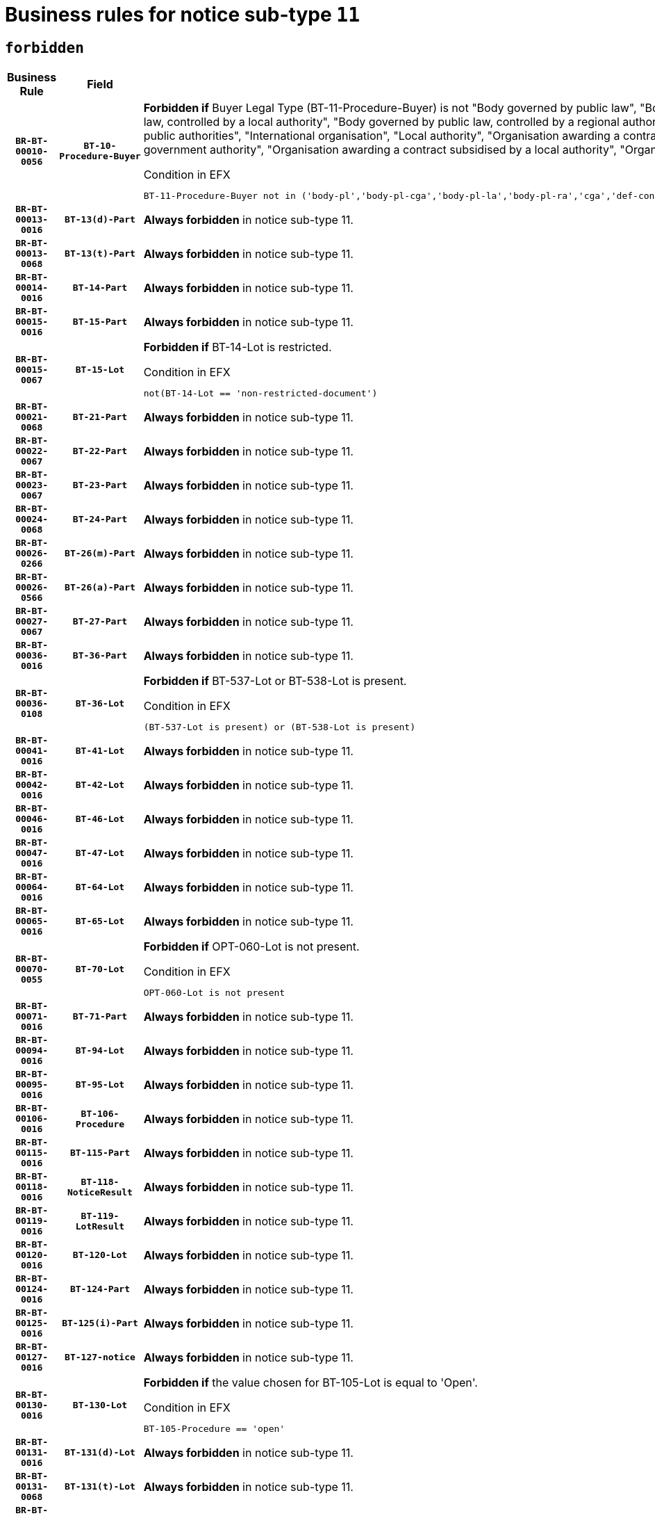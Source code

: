 = Business rules for notice sub-type `11`
:navtitle: Business Rules

== `forbidden`
[cols="<3,3,<6,>1", role="fixed-layout"]
|====
h| Business Rule h| Field h|Details h|Severity
h|`BR-BT-00010-0056`
h|`BT-10-Procedure-Buyer`
a|

*Forbidden if* Buyer Legal Type (BT-11-Procedure-Buyer) is not "Body governed by public law", "Body governed by public law, controlled by a central government authority", "Body governed by public law, controlled by a local authority", "Body governed by public law, controlled by a regional authority", "Central government authority", "Defence contractor", "EU institution, body or agency", "Group of public authorities", "International organisation", "Local authority", "Organisation awarding a contract subsidised by a contracting authority", "Organisation awarding a contract subsidised by a central government authority", "Organisation awarding a contract subsidised by a local authority", "Organisation awarding a contract subsidised by a regional authority" or "Regional authority".

.Condition in EFX
[source, EFX]
----
BT-11-Procedure-Buyer not in ('body-pl','body-pl-cga','body-pl-la','body-pl-ra','cga','def-cont','eu-ins-bod-ag','grp-p-aut','int-org','la','org-sub','org-sub-cga','org-sub-la','org-sub-ra','ra')
----
|`ERROR`
h|`BR-BT-00013-0016`
h|`BT-13(d)-Part`
a|

*Always forbidden* in notice sub-type 11.
|`ERROR`
h|`BR-BT-00013-0068`
h|`BT-13(t)-Part`
a|

*Always forbidden* in notice sub-type 11.
|`ERROR`
h|`BR-BT-00014-0016`
h|`BT-14-Part`
a|

*Always forbidden* in notice sub-type 11.
|`ERROR`
h|`BR-BT-00015-0016`
h|`BT-15-Part`
a|

*Always forbidden* in notice sub-type 11.
|`ERROR`
h|`BR-BT-00015-0067`
h|`BT-15-Lot`
a|

*Forbidden if* BT-14-Lot is restricted.

.Condition in EFX
[source, EFX]
----
not(BT-14-Lot == 'non-restricted-document')
----
|`ERROR`
h|`BR-BT-00021-0068`
h|`BT-21-Part`
a|

*Always forbidden* in notice sub-type 11.
|`ERROR`
h|`BR-BT-00022-0067`
h|`BT-22-Part`
a|

*Always forbidden* in notice sub-type 11.
|`ERROR`
h|`BR-BT-00023-0067`
h|`BT-23-Part`
a|

*Always forbidden* in notice sub-type 11.
|`ERROR`
h|`BR-BT-00024-0068`
h|`BT-24-Part`
a|

*Always forbidden* in notice sub-type 11.
|`ERROR`
h|`BR-BT-00026-0266`
h|`BT-26(m)-Part`
a|

*Always forbidden* in notice sub-type 11.
|`ERROR`
h|`BR-BT-00026-0566`
h|`BT-26(a)-Part`
a|

*Always forbidden* in notice sub-type 11.
|`ERROR`
h|`BR-BT-00027-0067`
h|`BT-27-Part`
a|

*Always forbidden* in notice sub-type 11.
|`ERROR`
h|`BR-BT-00036-0016`
h|`BT-36-Part`
a|

*Always forbidden* in notice sub-type 11.
|`ERROR`
h|`BR-BT-00036-0108`
h|`BT-36-Lot`
a|

*Forbidden if* BT-537-Lot or BT-538-Lot is present.

.Condition in EFX
[source, EFX]
----
(BT-537-Lot is present) or (BT-538-Lot is present)
----
|`ERROR`
h|`BR-BT-00041-0016`
h|`BT-41-Lot`
a|

*Always forbidden* in notice sub-type 11.
|`ERROR`
h|`BR-BT-00042-0016`
h|`BT-42-Lot`
a|

*Always forbidden* in notice sub-type 11.
|`ERROR`
h|`BR-BT-00046-0016`
h|`BT-46-Lot`
a|

*Always forbidden* in notice sub-type 11.
|`ERROR`
h|`BR-BT-00047-0016`
h|`BT-47-Lot`
a|

*Always forbidden* in notice sub-type 11.
|`ERROR`
h|`BR-BT-00064-0016`
h|`BT-64-Lot`
a|

*Always forbidden* in notice sub-type 11.
|`ERROR`
h|`BR-BT-00065-0016`
h|`BT-65-Lot`
a|

*Always forbidden* in notice sub-type 11.
|`ERROR`
h|`BR-BT-00070-0055`
h|`BT-70-Lot`
a|

*Forbidden if* OPT-060-Lot is not present.

.Condition in EFX
[source, EFX]
----
OPT-060-Lot is not present
----
|`ERROR`
h|`BR-BT-00071-0016`
h|`BT-71-Part`
a|

*Always forbidden* in notice sub-type 11.
|`ERROR`
h|`BR-BT-00094-0016`
h|`BT-94-Lot`
a|

*Always forbidden* in notice sub-type 11.
|`ERROR`
h|`BR-BT-00095-0016`
h|`BT-95-Lot`
a|

*Always forbidden* in notice sub-type 11.
|`ERROR`
h|`BR-BT-00106-0016`
h|`BT-106-Procedure`
a|

*Always forbidden* in notice sub-type 11.
|`ERROR`
h|`BR-BT-00115-0016`
h|`BT-115-Part`
a|

*Always forbidden* in notice sub-type 11.
|`ERROR`
h|`BR-BT-00118-0016`
h|`BT-118-NoticeResult`
a|

*Always forbidden* in notice sub-type 11.
|`ERROR`
h|`BR-BT-00119-0016`
h|`BT-119-LotResult`
a|

*Always forbidden* in notice sub-type 11.
|`ERROR`
h|`BR-BT-00120-0016`
h|`BT-120-Lot`
a|

*Always forbidden* in notice sub-type 11.
|`ERROR`
h|`BR-BT-00124-0016`
h|`BT-124-Part`
a|

*Always forbidden* in notice sub-type 11.
|`ERROR`
h|`BR-BT-00125-0016`
h|`BT-125(i)-Part`
a|

*Always forbidden* in notice sub-type 11.
|`ERROR`
h|`BR-BT-00127-0016`
h|`BT-127-notice`
a|

*Always forbidden* in notice sub-type 11.
|`ERROR`
h|`BR-BT-00130-0016`
h|`BT-130-Lot`
a|

*Forbidden if* the value chosen for BT-105-Lot is equal to 'Open'.

.Condition in EFX
[source, EFX]
----
BT-105-Procedure == 'open'
----
|`ERROR`
h|`BR-BT-00131-0016`
h|`BT-131(d)-Lot`
a|

*Always forbidden* in notice sub-type 11.
|`ERROR`
h|`BR-BT-00131-0068`
h|`BT-131(t)-Lot`
a|

*Always forbidden* in notice sub-type 11.
|`ERROR`
h|`BR-BT-00132-0016`
h|`BT-132(d)-Lot`
a|

*Always forbidden* in notice sub-type 11.
|`ERROR`
h|`BR-BT-00132-0068`
h|`BT-132(t)-Lot`
a|

*Always forbidden* in notice sub-type 11.
|`ERROR`
h|`BR-BT-00133-0016`
h|`BT-133-Lot`
a|

*Always forbidden* in notice sub-type 11.
|`ERROR`
h|`BR-BT-00134-0016`
h|`BT-134-Lot`
a|

*Always forbidden* in notice sub-type 11.
|`ERROR`
h|`BR-BT-00135-0016`
h|`BT-135-Procedure`
a|

*Always forbidden* in notice sub-type 11.
|`ERROR`
h|`BR-BT-00136-0016`
h|`BT-136-Procedure`
a|

*Always forbidden* in notice sub-type 11.
|`ERROR`
h|`BR-BT-00137-0016`
h|`BT-137-Part`
a|

*Always forbidden* in notice sub-type 11.
|`ERROR`
h|`BR-BT-00142-0016`
h|`BT-142-LotResult`
a|

*Always forbidden* in notice sub-type 11.
|`ERROR`
h|`BR-BT-00144-0016`
h|`BT-144-LotResult`
a|

*Always forbidden* in notice sub-type 11.
|`ERROR`
h|`BR-BT-00145-0016`
h|`BT-145-Contract`
a|

*Always forbidden* in notice sub-type 11.
|`ERROR`
h|`BR-BT-00150-0016`
h|`BT-150-Contract`
a|

*Always forbidden* in notice sub-type 11.
|`ERROR`
h|`BR-BT-00151-0016`
h|`BT-151-Contract`
a|

*Always forbidden* in notice sub-type 11.
|`ERROR`
h|`BR-BT-00156-0016`
h|`BT-156-NoticeResult`
a|

*Always forbidden* in notice sub-type 11.
|`ERROR`
h|`BR-BT-00160-0016`
h|`BT-160-Tender`
a|

*Always forbidden* in notice sub-type 11.
|`ERROR`
h|`BR-BT-00161-0016`
h|`BT-161-NoticeResult`
a|

*Always forbidden* in notice sub-type 11.
|`ERROR`
h|`BR-BT-00162-0016`
h|`BT-162-Tender`
a|

*Always forbidden* in notice sub-type 11.
|`ERROR`
h|`BR-BT-00163-0016`
h|`BT-163-Tender`
a|

*Always forbidden* in notice sub-type 11.
|`ERROR`
h|`BR-BT-00165-0016`
h|`BT-165-Organization-Company`
a|

*Always forbidden* in notice sub-type 11.
|`ERROR`
h|`BR-BT-00171-0016`
h|`BT-171-Tender`
a|

*Always forbidden* in notice sub-type 11.
|`ERROR`
h|`BR-BT-00191-0016`
h|`BT-191-Tender`
a|

*Always forbidden* in notice sub-type 11.
|`ERROR`
h|`BR-BT-00193-0016`
h|`BT-193-Tender`
a|

*Always forbidden* in notice sub-type 11.
|`ERROR`
h|`BR-BT-00195-0016`
h|`BT-195(BT-118)-NoticeResult`
a|

*Always forbidden* in notice sub-type 11.
|`ERROR`
h|`BR-BT-00195-0067`
h|`BT-195(BT-161)-NoticeResult`
a|

*Always forbidden* in notice sub-type 11.
|`ERROR`
h|`BR-BT-00195-0118`
h|`BT-195(BT-556)-NoticeResult`
a|

*Always forbidden* in notice sub-type 11.
|`ERROR`
h|`BR-BT-00195-0169`
h|`BT-195(BT-156)-NoticeResult`
a|

*Always forbidden* in notice sub-type 11.
|`ERROR`
h|`BR-BT-00195-0220`
h|`BT-195(BT-142)-LotResult`
a|

*Always forbidden* in notice sub-type 11.
|`ERROR`
h|`BR-BT-00195-0270`
h|`BT-195(BT-710)-LotResult`
a|

*Always forbidden* in notice sub-type 11.
|`ERROR`
h|`BR-BT-00195-0321`
h|`BT-195(BT-711)-LotResult`
a|

*Always forbidden* in notice sub-type 11.
|`ERROR`
h|`BR-BT-00195-0372`
h|`BT-195(BT-709)-LotResult`
a|

*Always forbidden* in notice sub-type 11.
|`ERROR`
h|`BR-BT-00195-0423`
h|`BT-195(BT-712)-LotResult`
a|

*Always forbidden* in notice sub-type 11.
|`ERROR`
h|`BR-BT-00195-0473`
h|`BT-195(BT-144)-LotResult`
a|

*Always forbidden* in notice sub-type 11.
|`ERROR`
h|`BR-BT-00195-0523`
h|`BT-195(BT-760)-LotResult`
a|

*Always forbidden* in notice sub-type 11.
|`ERROR`
h|`BR-BT-00195-0574`
h|`BT-195(BT-759)-LotResult`
a|

*Always forbidden* in notice sub-type 11.
|`ERROR`
h|`BR-BT-00195-0625`
h|`BT-195(BT-171)-Tender`
a|

*Always forbidden* in notice sub-type 11.
|`ERROR`
h|`BR-BT-00195-0676`
h|`BT-195(BT-193)-Tender`
a|

*Always forbidden* in notice sub-type 11.
|`ERROR`
h|`BR-BT-00195-0727`
h|`BT-195(BT-720)-Tender`
a|

*Always forbidden* in notice sub-type 11.
|`ERROR`
h|`BR-BT-00195-0778`
h|`BT-195(BT-162)-Tender`
a|

*Always forbidden* in notice sub-type 11.
|`ERROR`
h|`BR-BT-00195-0829`
h|`BT-195(BT-160)-Tender`
a|

*Always forbidden* in notice sub-type 11.
|`ERROR`
h|`BR-BT-00195-0880`
h|`BT-195(BT-163)-Tender`
a|

*Always forbidden* in notice sub-type 11.
|`ERROR`
h|`BR-BT-00195-0931`
h|`BT-195(BT-191)-Tender`
a|

*Always forbidden* in notice sub-type 11.
|`ERROR`
h|`BR-BT-00195-0982`
h|`BT-195(BT-553)-Tender`
a|

*Always forbidden* in notice sub-type 11.
|`ERROR`
h|`BR-BT-00195-1033`
h|`BT-195(BT-554)-Tender`
a|

*Always forbidden* in notice sub-type 11.
|`ERROR`
h|`BR-BT-00195-1084`
h|`BT-195(BT-555)-Tender`
a|

*Always forbidden* in notice sub-type 11.
|`ERROR`
h|`BR-BT-00195-1135`
h|`BT-195(BT-773)-Tender`
a|

*Always forbidden* in notice sub-type 11.
|`ERROR`
h|`BR-BT-00195-1186`
h|`BT-195(BT-731)-Tender`
a|

*Always forbidden* in notice sub-type 11.
|`ERROR`
h|`BR-BT-00195-1237`
h|`BT-195(BT-730)-Tender`
a|

*Always forbidden* in notice sub-type 11.
|`ERROR`
h|`BR-BT-00195-1441`
h|`BT-195(BT-09)-Procedure`
a|

*Always forbidden* in notice sub-type 11.
|`ERROR`
h|`BR-BT-00195-1492`
h|`BT-195(BT-105)-Procedure`
a|

*Always forbidden* in notice sub-type 11.
|`ERROR`
h|`BR-BT-00195-1543`
h|`BT-195(BT-88)-Procedure`
a|

*Always forbidden* in notice sub-type 11.
|`ERROR`
h|`BR-BT-00195-1594`
h|`BT-195(BT-106)-Procedure`
a|

*Always forbidden* in notice sub-type 11.
|`ERROR`
h|`BR-BT-00195-1645`
h|`BT-195(BT-1351)-Procedure`
a|

*Always forbidden* in notice sub-type 11.
|`ERROR`
h|`BR-BT-00195-1696`
h|`BT-195(BT-136)-Procedure`
a|

*Always forbidden* in notice sub-type 11.
|`ERROR`
h|`BR-BT-00195-1747`
h|`BT-195(BT-1252)-Procedure`
a|

*Always forbidden* in notice sub-type 11.
|`ERROR`
h|`BR-BT-00195-1798`
h|`BT-195(BT-135)-Procedure`
a|

*Always forbidden* in notice sub-type 11.
|`ERROR`
h|`BR-BT-00195-1849`
h|`BT-195(BT-733)-LotsGroup`
a|

*Always forbidden* in notice sub-type 11.
|`ERROR`
h|`BR-BT-00195-1900`
h|`BT-195(BT-543)-LotsGroup`
a|

*Always forbidden* in notice sub-type 11.
|`ERROR`
h|`BR-BT-00195-1951`
h|`BT-195(BT-5421)-LotsGroup`
a|

*Always forbidden* in notice sub-type 11.
|`ERROR`
h|`BR-BT-00195-2002`
h|`BT-195(BT-5422)-LotsGroup`
a|

*Always forbidden* in notice sub-type 11.
|`ERROR`
h|`BR-BT-00195-2053`
h|`BT-195(BT-5423)-LotsGroup`
a|

*Always forbidden* in notice sub-type 11.
|`ERROR`
h|`BR-BT-00195-2155`
h|`BT-195(BT-734)-LotsGroup`
a|

*Always forbidden* in notice sub-type 11.
|`ERROR`
h|`BR-BT-00195-2206`
h|`BT-195(BT-539)-LotsGroup`
a|

*Always forbidden* in notice sub-type 11.
|`ERROR`
h|`BR-BT-00195-2257`
h|`BT-195(BT-540)-LotsGroup`
a|

*Always forbidden* in notice sub-type 11.
|`ERROR`
h|`BR-BT-00195-2308`
h|`BT-195(BT-733)-Lot`
a|

*Always forbidden* in notice sub-type 11.
|`ERROR`
h|`BR-BT-00195-2359`
h|`BT-195(BT-543)-Lot`
a|

*Always forbidden* in notice sub-type 11.
|`ERROR`
h|`BR-BT-00195-2410`
h|`BT-195(BT-5421)-Lot`
a|

*Always forbidden* in notice sub-type 11.
|`ERROR`
h|`BR-BT-00195-2461`
h|`BT-195(BT-5422)-Lot`
a|

*Always forbidden* in notice sub-type 11.
|`ERROR`
h|`BR-BT-00195-2512`
h|`BT-195(BT-5423)-Lot`
a|

*Always forbidden* in notice sub-type 11.
|`ERROR`
h|`BR-BT-00195-2614`
h|`BT-195(BT-734)-Lot`
a|

*Always forbidden* in notice sub-type 11.
|`ERROR`
h|`BR-BT-00195-2665`
h|`BT-195(BT-539)-Lot`
a|

*Always forbidden* in notice sub-type 11.
|`ERROR`
h|`BR-BT-00195-2716`
h|`BT-195(BT-540)-Lot`
a|

*Always forbidden* in notice sub-type 11.
|`ERROR`
h|`BR-BT-00195-2820`
h|`BT-195(BT-635)-LotResult`
a|

*Always forbidden* in notice sub-type 11.
|`ERROR`
h|`BR-BT-00195-2870`
h|`BT-195(BT-636)-LotResult`
a|

*Always forbidden* in notice sub-type 11.
|`ERROR`
h|`BR-BT-00195-2974`
h|`BT-195(BT-1118)-NoticeResult`
a|

*Always forbidden* in notice sub-type 11.
|`ERROR`
h|`BR-BT-00195-3026`
h|`BT-195(BT-1561)-NoticeResult`
a|

*Always forbidden* in notice sub-type 11.
|`ERROR`
h|`BR-BT-00195-3080`
h|`BT-195(BT-660)-LotResult`
a|

*Always forbidden* in notice sub-type 11.
|`ERROR`
h|`BR-BT-00195-3215`
h|`BT-195(BT-541)-LotsGroup-Weight`
a|

*Always forbidden* in notice sub-type 11.
|`ERROR`
h|`BR-BT-00195-3265`
h|`BT-195(BT-541)-Lot-Weight`
a|

*Always forbidden* in notice sub-type 11.
|`ERROR`
h|`BR-BT-00195-3315`
h|`BT-195(BT-541)-LotsGroup-Fixed`
a|

*Always forbidden* in notice sub-type 11.
|`ERROR`
h|`BR-BT-00195-3365`
h|`BT-195(BT-541)-Lot-Fixed`
a|

*Always forbidden* in notice sub-type 11.
|`ERROR`
h|`BR-BT-00195-3415`
h|`BT-195(BT-541)-LotsGroup-Threshold`
a|

*Always forbidden* in notice sub-type 11.
|`ERROR`
h|`BR-BT-00195-3465`
h|`BT-195(BT-541)-Lot-Threshold`
a|

*Always forbidden* in notice sub-type 11.
|`ERROR`
h|`BR-BT-00196-0016`
h|`BT-196(BT-118)-NoticeResult`
a|

*Always forbidden* in notice sub-type 11.
|`ERROR`
h|`BR-BT-00196-0068`
h|`BT-196(BT-161)-NoticeResult`
a|

*Always forbidden* in notice sub-type 11.
|`ERROR`
h|`BR-BT-00196-0120`
h|`BT-196(BT-556)-NoticeResult`
a|

*Always forbidden* in notice sub-type 11.
|`ERROR`
h|`BR-BT-00196-0172`
h|`BT-196(BT-156)-NoticeResult`
a|

*Always forbidden* in notice sub-type 11.
|`ERROR`
h|`BR-BT-00196-0224`
h|`BT-196(BT-142)-LotResult`
a|

*Always forbidden* in notice sub-type 11.
|`ERROR`
h|`BR-BT-00196-0276`
h|`BT-196(BT-710)-LotResult`
a|

*Always forbidden* in notice sub-type 11.
|`ERROR`
h|`BR-BT-00196-0328`
h|`BT-196(BT-711)-LotResult`
a|

*Always forbidden* in notice sub-type 11.
|`ERROR`
h|`BR-BT-00196-0380`
h|`BT-196(BT-709)-LotResult`
a|

*Always forbidden* in notice sub-type 11.
|`ERROR`
h|`BR-BT-00196-0432`
h|`BT-196(BT-712)-LotResult`
a|

*Always forbidden* in notice sub-type 11.
|`ERROR`
h|`BR-BT-00196-0484`
h|`BT-196(BT-144)-LotResult`
a|

*Always forbidden* in notice sub-type 11.
|`ERROR`
h|`BR-BT-00196-0536`
h|`BT-196(BT-760)-LotResult`
a|

*Always forbidden* in notice sub-type 11.
|`ERROR`
h|`BR-BT-00196-0588`
h|`BT-196(BT-759)-LotResult`
a|

*Always forbidden* in notice sub-type 11.
|`ERROR`
h|`BR-BT-00196-0640`
h|`BT-196(BT-171)-Tender`
a|

*Always forbidden* in notice sub-type 11.
|`ERROR`
h|`BR-BT-00196-0692`
h|`BT-196(BT-193)-Tender`
a|

*Always forbidden* in notice sub-type 11.
|`ERROR`
h|`BR-BT-00196-0744`
h|`BT-196(BT-720)-Tender`
a|

*Always forbidden* in notice sub-type 11.
|`ERROR`
h|`BR-BT-00196-0796`
h|`BT-196(BT-162)-Tender`
a|

*Always forbidden* in notice sub-type 11.
|`ERROR`
h|`BR-BT-00196-0848`
h|`BT-196(BT-160)-Tender`
a|

*Always forbidden* in notice sub-type 11.
|`ERROR`
h|`BR-BT-00196-0900`
h|`BT-196(BT-163)-Tender`
a|

*Always forbidden* in notice sub-type 11.
|`ERROR`
h|`BR-BT-00196-0952`
h|`BT-196(BT-191)-Tender`
a|

*Always forbidden* in notice sub-type 11.
|`ERROR`
h|`BR-BT-00196-1004`
h|`BT-196(BT-553)-Tender`
a|

*Always forbidden* in notice sub-type 11.
|`ERROR`
h|`BR-BT-00196-1056`
h|`BT-196(BT-554)-Tender`
a|

*Always forbidden* in notice sub-type 11.
|`ERROR`
h|`BR-BT-00196-1108`
h|`BT-196(BT-555)-Tender`
a|

*Always forbidden* in notice sub-type 11.
|`ERROR`
h|`BR-BT-00196-1160`
h|`BT-196(BT-773)-Tender`
a|

*Always forbidden* in notice sub-type 11.
|`ERROR`
h|`BR-BT-00196-1212`
h|`BT-196(BT-731)-Tender`
a|

*Always forbidden* in notice sub-type 11.
|`ERROR`
h|`BR-BT-00196-1264`
h|`BT-196(BT-730)-Tender`
a|

*Always forbidden* in notice sub-type 11.
|`ERROR`
h|`BR-BT-00196-1472`
h|`BT-196(BT-09)-Procedure`
a|

*Always forbidden* in notice sub-type 11.
|`ERROR`
h|`BR-BT-00196-1524`
h|`BT-196(BT-105)-Procedure`
a|

*Always forbidden* in notice sub-type 11.
|`ERROR`
h|`BR-BT-00196-1576`
h|`BT-196(BT-88)-Procedure`
a|

*Always forbidden* in notice sub-type 11.
|`ERROR`
h|`BR-BT-00196-1628`
h|`BT-196(BT-106)-Procedure`
a|

*Always forbidden* in notice sub-type 11.
|`ERROR`
h|`BR-BT-00196-1680`
h|`BT-196(BT-1351)-Procedure`
a|

*Always forbidden* in notice sub-type 11.
|`ERROR`
h|`BR-BT-00196-1732`
h|`BT-196(BT-136)-Procedure`
a|

*Always forbidden* in notice sub-type 11.
|`ERROR`
h|`BR-BT-00196-1784`
h|`BT-196(BT-1252)-Procedure`
a|

*Always forbidden* in notice sub-type 11.
|`ERROR`
h|`BR-BT-00196-1836`
h|`BT-196(BT-135)-Procedure`
a|

*Always forbidden* in notice sub-type 11.
|`ERROR`
h|`BR-BT-00196-1888`
h|`BT-196(BT-733)-LotsGroup`
a|

*Always forbidden* in notice sub-type 11.
|`ERROR`
h|`BR-BT-00196-1940`
h|`BT-196(BT-543)-LotsGroup`
a|

*Always forbidden* in notice sub-type 11.
|`ERROR`
h|`BR-BT-00196-1992`
h|`BT-196(BT-5421)-LotsGroup`
a|

*Always forbidden* in notice sub-type 11.
|`ERROR`
h|`BR-BT-00196-2044`
h|`BT-196(BT-5422)-LotsGroup`
a|

*Always forbidden* in notice sub-type 11.
|`ERROR`
h|`BR-BT-00196-2096`
h|`BT-196(BT-5423)-LotsGroup`
a|

*Always forbidden* in notice sub-type 11.
|`ERROR`
h|`BR-BT-00196-2200`
h|`BT-196(BT-734)-LotsGroup`
a|

*Always forbidden* in notice sub-type 11.
|`ERROR`
h|`BR-BT-00196-2252`
h|`BT-196(BT-539)-LotsGroup`
a|

*Always forbidden* in notice sub-type 11.
|`ERROR`
h|`BR-BT-00196-2304`
h|`BT-196(BT-540)-LotsGroup`
a|

*Always forbidden* in notice sub-type 11.
|`ERROR`
h|`BR-BT-00196-2356`
h|`BT-196(BT-733)-Lot`
a|

*Always forbidden* in notice sub-type 11.
|`ERROR`
h|`BR-BT-00196-2408`
h|`BT-196(BT-543)-Lot`
a|

*Always forbidden* in notice sub-type 11.
|`ERROR`
h|`BR-BT-00196-2460`
h|`BT-196(BT-5421)-Lot`
a|

*Always forbidden* in notice sub-type 11.
|`ERROR`
h|`BR-BT-00196-2512`
h|`BT-196(BT-5422)-Lot`
a|

*Always forbidden* in notice sub-type 11.
|`ERROR`
h|`BR-BT-00196-2564`
h|`BT-196(BT-5423)-Lot`
a|

*Always forbidden* in notice sub-type 11.
|`ERROR`
h|`BR-BT-00196-2668`
h|`BT-196(BT-734)-Lot`
a|

*Always forbidden* in notice sub-type 11.
|`ERROR`
h|`BR-BT-00196-2720`
h|`BT-196(BT-539)-Lot`
a|

*Always forbidden* in notice sub-type 11.
|`ERROR`
h|`BR-BT-00196-2772`
h|`BT-196(BT-540)-Lot`
a|

*Always forbidden* in notice sub-type 11.
|`ERROR`
h|`BR-BT-00196-3539`
h|`BT-196(BT-635)-LotResult`
a|

*Always forbidden* in notice sub-type 11.
|`ERROR`
h|`BR-BT-00196-3589`
h|`BT-196(BT-636)-LotResult`
a|

*Always forbidden* in notice sub-type 11.
|`ERROR`
h|`BR-BT-00196-3667`
h|`BT-196(BT-1118)-NoticeResult`
a|

*Always forbidden* in notice sub-type 11.
|`ERROR`
h|`BR-BT-00196-3727`
h|`BT-196(BT-1561)-NoticeResult`
a|

*Always forbidden* in notice sub-type 11.
|`ERROR`
h|`BR-BT-00196-4086`
h|`BT-196(BT-660)-LotResult`
a|

*Always forbidden* in notice sub-type 11.
|`ERROR`
h|`BR-BT-00196-4215`
h|`BT-196(BT-541)-LotsGroup-Weight`
a|

*Always forbidden* in notice sub-type 11.
|`ERROR`
h|`BR-BT-00196-4260`
h|`BT-196(BT-541)-Lot-Weight`
a|

*Always forbidden* in notice sub-type 11.
|`ERROR`
h|`BR-BT-00196-4315`
h|`BT-196(BT-541)-LotsGroup-Fixed`
a|

*Always forbidden* in notice sub-type 11.
|`ERROR`
h|`BR-BT-00196-4360`
h|`BT-196(BT-541)-Lot-Fixed`
a|

*Always forbidden* in notice sub-type 11.
|`ERROR`
h|`BR-BT-00196-4415`
h|`BT-196(BT-541)-LotsGroup-Threshold`
a|

*Always forbidden* in notice sub-type 11.
|`ERROR`
h|`BR-BT-00196-4460`
h|`BT-196(BT-541)-Lot-Threshold`
a|

*Always forbidden* in notice sub-type 11.
|`ERROR`
h|`BR-BT-00197-0016`
h|`BT-197(BT-118)-NoticeResult`
a|

*Always forbidden* in notice sub-type 11.
|`ERROR`
h|`BR-BT-00197-0067`
h|`BT-197(BT-161)-NoticeResult`
a|

*Always forbidden* in notice sub-type 11.
|`ERROR`
h|`BR-BT-00197-0118`
h|`BT-197(BT-556)-NoticeResult`
a|

*Always forbidden* in notice sub-type 11.
|`ERROR`
h|`BR-BT-00197-0169`
h|`BT-197(BT-156)-NoticeResult`
a|

*Always forbidden* in notice sub-type 11.
|`ERROR`
h|`BR-BT-00197-0220`
h|`BT-197(BT-142)-LotResult`
a|

*Always forbidden* in notice sub-type 11.
|`ERROR`
h|`BR-BT-00197-0271`
h|`BT-197(BT-710)-LotResult`
a|

*Always forbidden* in notice sub-type 11.
|`ERROR`
h|`BR-BT-00197-0322`
h|`BT-197(BT-711)-LotResult`
a|

*Always forbidden* in notice sub-type 11.
|`ERROR`
h|`BR-BT-00197-0373`
h|`BT-197(BT-709)-LotResult`
a|

*Always forbidden* in notice sub-type 11.
|`ERROR`
h|`BR-BT-00197-0424`
h|`BT-197(BT-712)-LotResult`
a|

*Always forbidden* in notice sub-type 11.
|`ERROR`
h|`BR-BT-00197-0475`
h|`BT-197(BT-144)-LotResult`
a|

*Always forbidden* in notice sub-type 11.
|`ERROR`
h|`BR-BT-00197-0526`
h|`BT-197(BT-760)-LotResult`
a|

*Always forbidden* in notice sub-type 11.
|`ERROR`
h|`BR-BT-00197-0577`
h|`BT-197(BT-759)-LotResult`
a|

*Always forbidden* in notice sub-type 11.
|`ERROR`
h|`BR-BT-00197-0628`
h|`BT-197(BT-171)-Tender`
a|

*Always forbidden* in notice sub-type 11.
|`ERROR`
h|`BR-BT-00197-0679`
h|`BT-197(BT-193)-Tender`
a|

*Always forbidden* in notice sub-type 11.
|`ERROR`
h|`BR-BT-00197-0730`
h|`BT-197(BT-720)-Tender`
a|

*Always forbidden* in notice sub-type 11.
|`ERROR`
h|`BR-BT-00197-0781`
h|`BT-197(BT-162)-Tender`
a|

*Always forbidden* in notice sub-type 11.
|`ERROR`
h|`BR-BT-00197-0832`
h|`BT-197(BT-160)-Tender`
a|

*Always forbidden* in notice sub-type 11.
|`ERROR`
h|`BR-BT-00197-0883`
h|`BT-197(BT-163)-Tender`
a|

*Always forbidden* in notice sub-type 11.
|`ERROR`
h|`BR-BT-00197-0934`
h|`BT-197(BT-191)-Tender`
a|

*Always forbidden* in notice sub-type 11.
|`ERROR`
h|`BR-BT-00197-0985`
h|`BT-197(BT-553)-Tender`
a|

*Always forbidden* in notice sub-type 11.
|`ERROR`
h|`BR-BT-00197-1036`
h|`BT-197(BT-554)-Tender`
a|

*Always forbidden* in notice sub-type 11.
|`ERROR`
h|`BR-BT-00197-1087`
h|`BT-197(BT-555)-Tender`
a|

*Always forbidden* in notice sub-type 11.
|`ERROR`
h|`BR-BT-00197-1138`
h|`BT-197(BT-773)-Tender`
a|

*Always forbidden* in notice sub-type 11.
|`ERROR`
h|`BR-BT-00197-1189`
h|`BT-197(BT-731)-Tender`
a|

*Always forbidden* in notice sub-type 11.
|`ERROR`
h|`BR-BT-00197-1240`
h|`BT-197(BT-730)-Tender`
a|

*Always forbidden* in notice sub-type 11.
|`ERROR`
h|`BR-BT-00197-1444`
h|`BT-197(BT-09)-Procedure`
a|

*Always forbidden* in notice sub-type 11.
|`ERROR`
h|`BR-BT-00197-1495`
h|`BT-197(BT-105)-Procedure`
a|

*Always forbidden* in notice sub-type 11.
|`ERROR`
h|`BR-BT-00197-1546`
h|`BT-197(BT-88)-Procedure`
a|

*Always forbidden* in notice sub-type 11.
|`ERROR`
h|`BR-BT-00197-1597`
h|`BT-197(BT-106)-Procedure`
a|

*Always forbidden* in notice sub-type 11.
|`ERROR`
h|`BR-BT-00197-1648`
h|`BT-197(BT-1351)-Procedure`
a|

*Always forbidden* in notice sub-type 11.
|`ERROR`
h|`BR-BT-00197-1699`
h|`BT-197(BT-136)-Procedure`
a|

*Always forbidden* in notice sub-type 11.
|`ERROR`
h|`BR-BT-00197-1750`
h|`BT-197(BT-1252)-Procedure`
a|

*Always forbidden* in notice sub-type 11.
|`ERROR`
h|`BR-BT-00197-1801`
h|`BT-197(BT-135)-Procedure`
a|

*Always forbidden* in notice sub-type 11.
|`ERROR`
h|`BR-BT-00197-1852`
h|`BT-197(BT-733)-LotsGroup`
a|

*Always forbidden* in notice sub-type 11.
|`ERROR`
h|`BR-BT-00197-1903`
h|`BT-197(BT-543)-LotsGroup`
a|

*Always forbidden* in notice sub-type 11.
|`ERROR`
h|`BR-BT-00197-1954`
h|`BT-197(BT-5421)-LotsGroup`
a|

*Always forbidden* in notice sub-type 11.
|`ERROR`
h|`BR-BT-00197-2005`
h|`BT-197(BT-5422)-LotsGroup`
a|

*Always forbidden* in notice sub-type 11.
|`ERROR`
h|`BR-BT-00197-2056`
h|`BT-197(BT-5423)-LotsGroup`
a|

*Always forbidden* in notice sub-type 11.
|`ERROR`
h|`BR-BT-00197-2158`
h|`BT-197(BT-734)-LotsGroup`
a|

*Always forbidden* in notice sub-type 11.
|`ERROR`
h|`BR-BT-00197-2209`
h|`BT-197(BT-539)-LotsGroup`
a|

*Always forbidden* in notice sub-type 11.
|`ERROR`
h|`BR-BT-00197-2260`
h|`BT-197(BT-540)-LotsGroup`
a|

*Always forbidden* in notice sub-type 11.
|`ERROR`
h|`BR-BT-00197-2311`
h|`BT-197(BT-733)-Lot`
a|

*Always forbidden* in notice sub-type 11.
|`ERROR`
h|`BR-BT-00197-2362`
h|`BT-197(BT-543)-Lot`
a|

*Always forbidden* in notice sub-type 11.
|`ERROR`
h|`BR-BT-00197-2413`
h|`BT-197(BT-5421)-Lot`
a|

*Always forbidden* in notice sub-type 11.
|`ERROR`
h|`BR-BT-00197-2464`
h|`BT-197(BT-5422)-Lot`
a|

*Always forbidden* in notice sub-type 11.
|`ERROR`
h|`BR-BT-00197-2515`
h|`BT-197(BT-5423)-Lot`
a|

*Always forbidden* in notice sub-type 11.
|`ERROR`
h|`BR-BT-00197-2617`
h|`BT-197(BT-734)-Lot`
a|

*Always forbidden* in notice sub-type 11.
|`ERROR`
h|`BR-BT-00197-2668`
h|`BT-197(BT-539)-Lot`
a|

*Always forbidden* in notice sub-type 11.
|`ERROR`
h|`BR-BT-00197-2719`
h|`BT-197(BT-540)-Lot`
a|

*Always forbidden* in notice sub-type 11.
|`ERROR`
h|`BR-BT-00197-3541`
h|`BT-197(BT-635)-LotResult`
a|

*Always forbidden* in notice sub-type 11.
|`ERROR`
h|`BR-BT-00197-3591`
h|`BT-197(BT-636)-LotResult`
a|

*Always forbidden* in notice sub-type 11.
|`ERROR`
h|`BR-BT-00197-3669`
h|`BT-197(BT-1118)-NoticeResult`
a|

*Always forbidden* in notice sub-type 11.
|`ERROR`
h|`BR-BT-00197-3730`
h|`BT-197(BT-1561)-NoticeResult`
a|

*Always forbidden* in notice sub-type 11.
|`ERROR`
h|`BR-BT-00197-4092`
h|`BT-197(BT-660)-LotResult`
a|

*Always forbidden* in notice sub-type 11.
|`ERROR`
h|`BR-BT-00197-4215`
h|`BT-197(BT-541)-LotsGroup-Weight`
a|

*Always forbidden* in notice sub-type 11.
|`ERROR`
h|`BR-BT-00197-4260`
h|`BT-197(BT-541)-Lot-Weight`
a|

*Always forbidden* in notice sub-type 11.
|`ERROR`
h|`BR-BT-00198-0016`
h|`BT-198(BT-118)-NoticeResult`
a|

*Always forbidden* in notice sub-type 11.
|`ERROR`
h|`BR-BT-00198-0068`
h|`BT-198(BT-161)-NoticeResult`
a|

*Always forbidden* in notice sub-type 11.
|`ERROR`
h|`BR-BT-00198-0120`
h|`BT-198(BT-556)-NoticeResult`
a|

*Always forbidden* in notice sub-type 11.
|`ERROR`
h|`BR-BT-00198-0172`
h|`BT-198(BT-156)-NoticeResult`
a|

*Always forbidden* in notice sub-type 11.
|`ERROR`
h|`BR-BT-00198-0224`
h|`BT-198(BT-142)-LotResult`
a|

*Always forbidden* in notice sub-type 11.
|`ERROR`
h|`BR-BT-00198-0276`
h|`BT-198(BT-710)-LotResult`
a|

*Always forbidden* in notice sub-type 11.
|`ERROR`
h|`BR-BT-00198-0328`
h|`BT-198(BT-711)-LotResult`
a|

*Always forbidden* in notice sub-type 11.
|`ERROR`
h|`BR-BT-00198-0380`
h|`BT-198(BT-709)-LotResult`
a|

*Always forbidden* in notice sub-type 11.
|`ERROR`
h|`BR-BT-00198-0432`
h|`BT-198(BT-712)-LotResult`
a|

*Always forbidden* in notice sub-type 11.
|`ERROR`
h|`BR-BT-00198-0484`
h|`BT-198(BT-144)-LotResult`
a|

*Always forbidden* in notice sub-type 11.
|`ERROR`
h|`BR-BT-00198-0536`
h|`BT-198(BT-760)-LotResult`
a|

*Always forbidden* in notice sub-type 11.
|`ERROR`
h|`BR-BT-00198-0588`
h|`BT-198(BT-759)-LotResult`
a|

*Always forbidden* in notice sub-type 11.
|`ERROR`
h|`BR-BT-00198-0640`
h|`BT-198(BT-171)-Tender`
a|

*Always forbidden* in notice sub-type 11.
|`ERROR`
h|`BR-BT-00198-0692`
h|`BT-198(BT-193)-Tender`
a|

*Always forbidden* in notice sub-type 11.
|`ERROR`
h|`BR-BT-00198-0744`
h|`BT-198(BT-720)-Tender`
a|

*Always forbidden* in notice sub-type 11.
|`ERROR`
h|`BR-BT-00198-0796`
h|`BT-198(BT-162)-Tender`
a|

*Always forbidden* in notice sub-type 11.
|`ERROR`
h|`BR-BT-00198-0848`
h|`BT-198(BT-160)-Tender`
a|

*Always forbidden* in notice sub-type 11.
|`ERROR`
h|`BR-BT-00198-0900`
h|`BT-198(BT-163)-Tender`
a|

*Always forbidden* in notice sub-type 11.
|`ERROR`
h|`BR-BT-00198-0952`
h|`BT-198(BT-191)-Tender`
a|

*Always forbidden* in notice sub-type 11.
|`ERROR`
h|`BR-BT-00198-1004`
h|`BT-198(BT-553)-Tender`
a|

*Always forbidden* in notice sub-type 11.
|`ERROR`
h|`BR-BT-00198-1056`
h|`BT-198(BT-554)-Tender`
a|

*Always forbidden* in notice sub-type 11.
|`ERROR`
h|`BR-BT-00198-1108`
h|`BT-198(BT-555)-Tender`
a|

*Always forbidden* in notice sub-type 11.
|`ERROR`
h|`BR-BT-00198-1160`
h|`BT-198(BT-773)-Tender`
a|

*Always forbidden* in notice sub-type 11.
|`ERROR`
h|`BR-BT-00198-1212`
h|`BT-198(BT-731)-Tender`
a|

*Always forbidden* in notice sub-type 11.
|`ERROR`
h|`BR-BT-00198-1264`
h|`BT-198(BT-730)-Tender`
a|

*Always forbidden* in notice sub-type 11.
|`ERROR`
h|`BR-BT-00198-1472`
h|`BT-198(BT-09)-Procedure`
a|

*Always forbidden* in notice sub-type 11.
|`ERROR`
h|`BR-BT-00198-1524`
h|`BT-198(BT-105)-Procedure`
a|

*Always forbidden* in notice sub-type 11.
|`ERROR`
h|`BR-BT-00198-1576`
h|`BT-198(BT-88)-Procedure`
a|

*Always forbidden* in notice sub-type 11.
|`ERROR`
h|`BR-BT-00198-1628`
h|`BT-198(BT-106)-Procedure`
a|

*Always forbidden* in notice sub-type 11.
|`ERROR`
h|`BR-BT-00198-1680`
h|`BT-198(BT-1351)-Procedure`
a|

*Always forbidden* in notice sub-type 11.
|`ERROR`
h|`BR-BT-00198-1732`
h|`BT-198(BT-136)-Procedure`
a|

*Always forbidden* in notice sub-type 11.
|`ERROR`
h|`BR-BT-00198-1784`
h|`BT-198(BT-1252)-Procedure`
a|

*Always forbidden* in notice sub-type 11.
|`ERROR`
h|`BR-BT-00198-1836`
h|`BT-198(BT-135)-Procedure`
a|

*Always forbidden* in notice sub-type 11.
|`ERROR`
h|`BR-BT-00198-1888`
h|`BT-198(BT-733)-LotsGroup`
a|

*Always forbidden* in notice sub-type 11.
|`ERROR`
h|`BR-BT-00198-1940`
h|`BT-198(BT-543)-LotsGroup`
a|

*Always forbidden* in notice sub-type 11.
|`ERROR`
h|`BR-BT-00198-1992`
h|`BT-198(BT-5421)-LotsGroup`
a|

*Always forbidden* in notice sub-type 11.
|`ERROR`
h|`BR-BT-00198-2044`
h|`BT-198(BT-5422)-LotsGroup`
a|

*Always forbidden* in notice sub-type 11.
|`ERROR`
h|`BR-BT-00198-2096`
h|`BT-198(BT-5423)-LotsGroup`
a|

*Always forbidden* in notice sub-type 11.
|`ERROR`
h|`BR-BT-00198-2200`
h|`BT-198(BT-734)-LotsGroup`
a|

*Always forbidden* in notice sub-type 11.
|`ERROR`
h|`BR-BT-00198-2252`
h|`BT-198(BT-539)-LotsGroup`
a|

*Always forbidden* in notice sub-type 11.
|`ERROR`
h|`BR-BT-00198-2304`
h|`BT-198(BT-540)-LotsGroup`
a|

*Always forbidden* in notice sub-type 11.
|`ERROR`
h|`BR-BT-00198-2356`
h|`BT-198(BT-733)-Lot`
a|

*Always forbidden* in notice sub-type 11.
|`ERROR`
h|`BR-BT-00198-2408`
h|`BT-198(BT-543)-Lot`
a|

*Always forbidden* in notice sub-type 11.
|`ERROR`
h|`BR-BT-00198-2460`
h|`BT-198(BT-5421)-Lot`
a|

*Always forbidden* in notice sub-type 11.
|`ERROR`
h|`BR-BT-00198-2512`
h|`BT-198(BT-5422)-Lot`
a|

*Always forbidden* in notice sub-type 11.
|`ERROR`
h|`BR-BT-00198-2564`
h|`BT-198(BT-5423)-Lot`
a|

*Always forbidden* in notice sub-type 11.
|`ERROR`
h|`BR-BT-00198-2668`
h|`BT-198(BT-734)-Lot`
a|

*Always forbidden* in notice sub-type 11.
|`ERROR`
h|`BR-BT-00198-2720`
h|`BT-198(BT-539)-Lot`
a|

*Always forbidden* in notice sub-type 11.
|`ERROR`
h|`BR-BT-00198-2772`
h|`BT-198(BT-540)-Lot`
a|

*Always forbidden* in notice sub-type 11.
|`ERROR`
h|`BR-BT-00198-4117`
h|`BT-198(BT-635)-LotResult`
a|

*Always forbidden* in notice sub-type 11.
|`ERROR`
h|`BR-BT-00198-4167`
h|`BT-198(BT-636)-LotResult`
a|

*Always forbidden* in notice sub-type 11.
|`ERROR`
h|`BR-BT-00198-4245`
h|`BT-198(BT-1118)-NoticeResult`
a|

*Always forbidden* in notice sub-type 11.
|`ERROR`
h|`BR-BT-00198-4309`
h|`BT-198(BT-1561)-NoticeResult`
a|

*Always forbidden* in notice sub-type 11.
|`ERROR`
h|`BR-BT-00198-4672`
h|`BT-198(BT-660)-LotResult`
a|

*Always forbidden* in notice sub-type 11.
|`ERROR`
h|`BR-BT-00198-4815`
h|`BT-198(BT-541)-LotsGroup-Weight`
a|

*Always forbidden* in notice sub-type 11.
|`ERROR`
h|`BR-BT-00198-4860`
h|`BT-198(BT-541)-Lot-Weight`
a|

*Always forbidden* in notice sub-type 11.
|`ERROR`
h|`BR-BT-00198-4915`
h|`BT-198(BT-541)-LotsGroup-Fixed`
a|

*Always forbidden* in notice sub-type 11.
|`ERROR`
h|`BR-BT-00198-4960`
h|`BT-198(BT-541)-Lot-Fixed`
a|

*Always forbidden* in notice sub-type 11.
|`ERROR`
h|`BR-BT-00198-5015`
h|`BT-198(BT-541)-LotsGroup-Threshold`
a|

*Always forbidden* in notice sub-type 11.
|`ERROR`
h|`BR-BT-00198-5060`
h|`BT-198(BT-541)-Lot-Threshold`
a|

*Always forbidden* in notice sub-type 11.
|`ERROR`
h|`BR-BT-00200-0016`
h|`BT-200-Contract`
a|

*Always forbidden* in notice sub-type 11.
|`ERROR`
h|`BR-BT-00201-0016`
h|`BT-201-Contract`
a|

*Always forbidden* in notice sub-type 11.
|`ERROR`
h|`BR-BT-00202-0016`
h|`BT-202-Contract`
a|

*Always forbidden* in notice sub-type 11.
|`ERROR`
h|`BR-BT-00262-0066`
h|`BT-262-Part`
a|

*Always forbidden* in notice sub-type 11.
|`ERROR`
h|`BR-BT-00263-0066`
h|`BT-263-Part`
a|

*Always forbidden* in notice sub-type 11.
|`ERROR`
h|`BR-BT-00300-0068`
h|`BT-300-Part`
a|

*Always forbidden* in notice sub-type 11.
|`ERROR`
h|`BR-BT-00500-0120`
h|`BT-500-UBO`
a|

*Always forbidden* in notice sub-type 11.
|`ERROR`
h|`BR-BT-00500-0171`
h|`BT-500-Business`
a|

*Always forbidden* in notice sub-type 11.
|`ERROR`
h|`BR-BT-00501-0066`
h|`BT-501-Business-National`
a|

*Always forbidden* in notice sub-type 11.
|`ERROR`
h|`BR-BT-00501-0222`
h|`BT-501-Business-European`
a|

*Always forbidden* in notice sub-type 11.
|`ERROR`
h|`BR-BT-00502-0118`
h|`BT-502-Business`
a|

*Always forbidden* in notice sub-type 11.
|`ERROR`
h|`BR-BT-00503-0120`
h|`BT-503-UBO`
a|

*Always forbidden* in notice sub-type 11.
|`ERROR`
h|`BR-BT-00503-0172`
h|`BT-503-Business`
a|

*Always forbidden* in notice sub-type 11.
|`ERROR`
h|`BR-BT-00505-0118`
h|`BT-505-Business`
a|

*Always forbidden* in notice sub-type 11.
|`ERROR`
h|`BR-BT-00506-0120`
h|`BT-506-UBO`
a|

*Always forbidden* in notice sub-type 11.
|`ERROR`
h|`BR-BT-00506-0172`
h|`BT-506-Business`
a|

*Always forbidden* in notice sub-type 11.
|`ERROR`
h|`BR-BT-00507-0118`
h|`BT-507-UBO`
a|

*Always forbidden* in notice sub-type 11.
|`ERROR`
h|`BR-BT-00507-0169`
h|`BT-507-Business`
a|

*Always forbidden* in notice sub-type 11.
|`ERROR`
h|`BR-BT-00510-0322`
h|`BT-510(a)-UBO`
a|

*Always forbidden* in notice sub-type 11.
|`ERROR`
h|`BR-BT-00510-0373`
h|`BT-510(b)-UBO`
a|

*Always forbidden* in notice sub-type 11.
|`ERROR`
h|`BR-BT-00510-0424`
h|`BT-510(c)-UBO`
a|

*Always forbidden* in notice sub-type 11.
|`ERROR`
h|`BR-BT-00510-0475`
h|`BT-510(a)-Business`
a|

*Always forbidden* in notice sub-type 11.
|`ERROR`
h|`BR-BT-00510-0526`
h|`BT-510(b)-Business`
a|

*Always forbidden* in notice sub-type 11.
|`ERROR`
h|`BR-BT-00510-0577`
h|`BT-510(c)-Business`
a|

*Always forbidden* in notice sub-type 11.
|`ERROR`
h|`BR-BT-00512-0118`
h|`BT-512-UBO`
a|

*Always forbidden* in notice sub-type 11.
|`ERROR`
h|`BR-BT-00512-0169`
h|`BT-512-Business`
a|

*Always forbidden* in notice sub-type 11.
|`ERROR`
h|`BR-BT-00513-0118`
h|`BT-513-UBO`
a|

*Always forbidden* in notice sub-type 11.
|`ERROR`
h|`BR-BT-00513-0169`
h|`BT-513-Business`
a|

*Always forbidden* in notice sub-type 11.
|`ERROR`
h|`BR-BT-00514-0118`
h|`BT-514-UBO`
a|

*Always forbidden* in notice sub-type 11.
|`ERROR`
h|`BR-BT-00514-0169`
h|`BT-514-Business`
a|

*Always forbidden* in notice sub-type 11.
|`ERROR`
h|`BR-BT-00531-0116`
h|`BT-531-Part`
a|

*Always forbidden* in notice sub-type 11.
|`ERROR`
h|`BR-BT-00536-0016`
h|`BT-536-Part`
a|

*Always forbidden* in notice sub-type 11.
|`ERROR`
h|`BR-BT-00536-0110`
h|`BT-536-Lot`
a|

*Forbidden if* Duration Period (BT-36-Lot) and Duration End Date (BT-537-Lot) are not present.

.Condition in EFX
[source, EFX]
----
BT-36-Lot is not present and BT-537-Lot is not present
----
|`ERROR`
h|`BR-BT-00537-0016`
h|`BT-537-Part`
a|

*Always forbidden* in notice sub-type 11.
|`ERROR`
h|`BR-BT-00537-0110`
h|`BT-537-Lot`
a|

*Forbidden if* BT-36-Lot or BT-538-Lot is present.

.Condition in EFX
[source, EFX]
----
(BT-36-Lot is present) or (BT-538-Lot is present)
----
|`ERROR`
h|`BR-BT-00538-0016`
h|`BT-538-Part`
a|

*Always forbidden* in notice sub-type 11.
|`ERROR`
h|`BR-BT-00538-0110`
h|`BT-538-Lot`
a|

*Forbidden if* BT-36-Lot or BT-537-Lot is present.

.Condition in EFX
[source, EFX]
----
(BT-36-Lot is present) or (BT-537-Lot is present)
----
|`ERROR`
h|`BR-BT-00541-0215`
h|`BT-541-LotsGroup-WeightNumber`
a|

*Forbidden if* Award Criterion Description (BT-540-LotsGroup) is not present.

.Condition in EFX
[source, EFX]
----
BT-540-LotsGroup is not present
----
|`ERROR`
h|`BR-BT-00541-0265`
h|`BT-541-Lot-WeightNumber`
a|

*Forbidden if* Award Criterion Description (BT-540-Lot) is not present.

.Condition in EFX
[source, EFX]
----
BT-540-Lot is not present
----
|`ERROR`
h|`BR-BT-00541-0415`
h|`BT-541-LotsGroup-FixedNumber`
a|

*Forbidden if* Award Criterion Description (BT-540-LotsGroup) is not present.

.Condition in EFX
[source, EFX]
----
BT-540-LotsGroup is not present
----
|`ERROR`
h|`BR-BT-00541-0465`
h|`BT-541-Lot-FixedNumber`
a|

*Forbidden if* Award Criterion Description (BT-540-Lot) is not present.

.Condition in EFX
[source, EFX]
----
BT-540-Lot is not present
----
|`ERROR`
h|`BR-BT-00541-0615`
h|`BT-541-LotsGroup-ThresholdNumber`
a|

*Forbidden if* Award Criterion Description (BT-540-LotsGroup) is not present.

.Condition in EFX
[source, EFX]
----
BT-540-LotsGroup is not present
----
|`ERROR`
h|`BR-BT-00541-0665`
h|`BT-541-Lot-ThresholdNumber`
a|

*Forbidden if* Award Criterion Description (BT-540-Lot) is not present.

.Condition in EFX
[source, EFX]
----
BT-540-Lot is not present
----
|`ERROR`
h|`BR-BT-00553-0016`
h|`BT-553-Tender`
a|

*Always forbidden* in notice sub-type 11.
|`ERROR`
h|`BR-BT-00554-0016`
h|`BT-554-Tender`
a|

*Always forbidden* in notice sub-type 11.
|`ERROR`
h|`BR-BT-00555-0016`
h|`BT-555-Tender`
a|

*Always forbidden* in notice sub-type 11.
|`ERROR`
h|`BR-BT-00556-0016`
h|`BT-556-NoticeResult`
a|

*Always forbidden* in notice sub-type 11.
|`ERROR`
h|`BR-BT-00615-0016`
h|`BT-615-Part`
a|

*Always forbidden* in notice sub-type 11.
|`ERROR`
h|`BR-BT-00615-0067`
h|`BT-615-Lot`
a|

*Forbidden if* BT-14-Lot is not restricted.

.Condition in EFX
[source, EFX]
----
not(BT-14-Lot == 'restricted-document')
----
|`ERROR`
h|`BR-BT-00632-0016`
h|`BT-632-Part`
a|

*Always forbidden* in notice sub-type 11.
|`ERROR`
h|`BR-BT-00633-0016`
h|`BT-633-Organization`
a|

*Always forbidden* in notice sub-type 11.
|`ERROR`
h|`BR-BT-00635-0016`
h|`BT-635-LotResult`
a|

*Always forbidden* in notice sub-type 11.
|`ERROR`
h|`BR-BT-00636-0016`
h|`BT-636-LotResult`
a|

*Always forbidden* in notice sub-type 11.
|`ERROR`
h|`BR-BT-00651-0016`
h|`BT-651-Lot`
a|

*Always forbidden* in notice sub-type 11.
|`ERROR`
h|`BR-BT-00660-0016`
h|`BT-660-LotResult`
a|

*Always forbidden* in notice sub-type 11.
|`ERROR`
h|`BR-BT-00706-0016`
h|`BT-706-UBO`
a|

*Always forbidden* in notice sub-type 11.
|`ERROR`
h|`BR-BT-00707-0016`
h|`BT-707-Part`
a|

*Always forbidden* in notice sub-type 11.
|`ERROR`
h|`BR-BT-00707-0067`
h|`BT-707-Lot`
a|

*Forbidden if* BT-14-Lot is not restricted.

.Condition in EFX
[source, EFX]
----
not(BT-14-Lot == 'restricted-document')
----
|`ERROR`
h|`BR-BT-00708-0016`
h|`BT-708-Part`
a|

*Always forbidden* in notice sub-type 11.
|`ERROR`
h|`BR-BT-00708-0112`
h|`BT-708-Lot`
a|

*Forbidden if* BT-14-Lot is not present.

.Condition in EFX
[source, EFX]
----
BT-14-Lot is not present
----
|`ERROR`
h|`BR-BT-00709-0016`
h|`BT-709-LotResult`
a|

*Always forbidden* in notice sub-type 11.
|`ERROR`
h|`BR-BT-00710-0016`
h|`BT-710-LotResult`
a|

*Always forbidden* in notice sub-type 11.
|`ERROR`
h|`BR-BT-00711-0016`
h|`BT-711-LotResult`
a|

*Always forbidden* in notice sub-type 11.
|`ERROR`
h|`BR-BT-00712-0016`
h|`BT-712(a)-LotResult`
a|

*Always forbidden* in notice sub-type 11.
|`ERROR`
h|`BR-BT-00712-0067`
h|`BT-712(b)-LotResult`
a|

*Always forbidden* in notice sub-type 11.
|`ERROR`
h|`BR-BT-00720-0016`
h|`BT-720-Tender`
a|

*Always forbidden* in notice sub-type 11.
|`ERROR`
h|`BR-BT-00721-0016`
h|`BT-721-Contract`
a|

*Always forbidden* in notice sub-type 11.
|`ERROR`
h|`BR-BT-00722-0016`
h|`BT-722-Contract`
a|

*Always forbidden* in notice sub-type 11.
|`ERROR`
h|`BR-BT-00723-0016`
h|`BT-723-LotResult`
a|

*Always forbidden* in notice sub-type 11.
|`ERROR`
h|`BR-BT-00726-0016`
h|`BT-726-Part`
a|

*Always forbidden* in notice sub-type 11.
|`ERROR`
h|`BR-BT-00727-0067`
h|`BT-727-Part`
a|

*Always forbidden* in notice sub-type 11.
|`ERROR`
h|`BR-BT-00727-0162`
h|`BT-727-Lot`
a|

*Forbidden if* BT-5071-Lot is present.

.Condition in EFX
[source, EFX]
----
BT-5071-Lot is present
----
|`ERROR`
h|`BR-BT-00727-0200`
h|`BT-727-Procedure`
a|

*Forbidden if* BT-5071-Procedure is present.

.Condition in EFX
[source, EFX]
----
BT-5071-Procedure is present
----
|`ERROR`
h|`BR-BT-00728-0016`
h|`BT-728-Procedure`
a|

*Forbidden if* Place Performance Services Other (BT-727) and Place Performance Country Code (BT-5141) are not present.

.Condition in EFX
[source, EFX]
----
BT-727-Procedure is not present and BT-5141-Procedure is not present
----
|`ERROR`
h|`BR-BT-00728-0068`
h|`BT-728-Part`
a|

*Always forbidden* in notice sub-type 11.
|`ERROR`
h|`BR-BT-00728-0120`
h|`BT-728-Lot`
a|

*Forbidden if* Place Performance Services Other (BT-727) and Place Performance Country Code (BT-5141) are not present.

.Condition in EFX
[source, EFX]
----
BT-727-Lot is not present and BT-5141-Lot is not present
----
|`ERROR`
h|`BR-BT-00729-0016`
h|`BT-729-Lot`
a|

*Always forbidden* in notice sub-type 11.
|`ERROR`
h|`BR-BT-00730-0016`
h|`BT-730-Tender`
a|

*Always forbidden* in notice sub-type 11.
|`ERROR`
h|`BR-BT-00731-0016`
h|`BT-731-Tender`
a|

*Always forbidden* in notice sub-type 11.
|`ERROR`
h|`BR-BT-00735-0067`
h|`BT-735-LotResult`
a|

*Always forbidden* in notice sub-type 11.
|`ERROR`
h|`BR-BT-00736-0016`
h|`BT-736-Part`
a|

*Always forbidden* in notice sub-type 11.
|`ERROR`
h|`BR-BT-00737-0016`
h|`BT-737-Part`
a|

*Always forbidden* in notice sub-type 11.
|`ERROR`
h|`BR-BT-00737-0112`
h|`BT-737-Lot`
a|

*Forbidden if* BT-14-Lot is not present.

.Condition in EFX
[source, EFX]
----
BT-14-Lot is not present
----
|`ERROR`
h|`BR-BT-00739-0120`
h|`BT-739-UBO`
a|

*Always forbidden* in notice sub-type 11.
|`ERROR`
h|`BR-BT-00739-0172`
h|`BT-739-Business`
a|

*Always forbidden* in notice sub-type 11.
|`ERROR`
h|`BR-BT-00740-0016`
h|`BT-740-Procedure-Buyer`
a|

*Always forbidden* in notice sub-type 11.
|`ERROR`
h|`BR-BT-00746-0016`
h|`BT-746-Organization`
a|

*Always forbidden* in notice sub-type 11.
|`ERROR`
h|`BR-BT-00756-0016`
h|`BT-756-Procedure`
a|

*Always forbidden* in notice sub-type 11.
|`ERROR`
h|`BR-BT-00759-0016`
h|`BT-759-LotResult`
a|

*Always forbidden* in notice sub-type 11.
|`ERROR`
h|`BR-BT-00760-0016`
h|`BT-760-LotResult`
a|

*Always forbidden* in notice sub-type 11.
|`ERROR`
h|`BR-BT-00765-0016`
h|`BT-765-Part`
a|

*Always forbidden* in notice sub-type 11.
|`ERROR`
h|`BR-BT-00766-0068`
h|`BT-766-Part`
a|

*Always forbidden* in notice sub-type 11.
|`ERROR`
h|`BR-BT-00768-0016`
h|`BT-768-Contract`
a|

*Always forbidden* in notice sub-type 11.
|`ERROR`
h|`BR-BT-00773-0016`
h|`BT-773-Tender`
a|

*Always forbidden* in notice sub-type 11.
|`ERROR`
h|`BR-BT-00779-0016`
h|`BT-779-Tender`
a|

*Always forbidden* in notice sub-type 11.
|`ERROR`
h|`BR-BT-00780-0016`
h|`BT-780-Tender`
a|

*Always forbidden* in notice sub-type 11.
|`ERROR`
h|`BR-BT-00781-0016`
h|`BT-781-Lot`
a|

*Always forbidden* in notice sub-type 11.
|`ERROR`
h|`BR-BT-00782-0016`
h|`BT-782-Tender`
a|

*Always forbidden* in notice sub-type 11.
|`ERROR`
h|`BR-BT-00783-0016`
h|`BT-783-Review`
a|

*Always forbidden* in notice sub-type 11.
|`ERROR`
h|`BR-BT-00784-0016`
h|`BT-784-Review`
a|

*Always forbidden* in notice sub-type 11.
|`ERROR`
h|`BR-BT-00785-0016`
h|`BT-785-Review`
a|

*Always forbidden* in notice sub-type 11.
|`ERROR`
h|`BR-BT-00786-0016`
h|`BT-786-Review`
a|

*Always forbidden* in notice sub-type 11.
|`ERROR`
h|`BR-BT-00787-0016`
h|`BT-787-Review`
a|

*Always forbidden* in notice sub-type 11.
|`ERROR`
h|`BR-BT-00788-0016`
h|`BT-788-Review`
a|

*Always forbidden* in notice sub-type 11.
|`ERROR`
h|`BR-BT-00789-0016`
h|`BT-789-Review`
a|

*Always forbidden* in notice sub-type 11.
|`ERROR`
h|`BR-BT-00790-0016`
h|`BT-790-Review`
a|

*Always forbidden* in notice sub-type 11.
|`ERROR`
h|`BR-BT-00791-0016`
h|`BT-791-Review`
a|

*Always forbidden* in notice sub-type 11.
|`ERROR`
h|`BR-BT-00792-0016`
h|`BT-792-Review`
a|

*Always forbidden* in notice sub-type 11.
|`ERROR`
h|`BR-BT-00793-0016`
h|`BT-793-Review`
a|

*Always forbidden* in notice sub-type 11.
|`ERROR`
h|`BR-BT-00794-0016`
h|`BT-794-Review`
a|

*Always forbidden* in notice sub-type 11.
|`ERROR`
h|`BR-BT-00795-0016`
h|`BT-795-Review`
a|

*Always forbidden* in notice sub-type 11.
|`ERROR`
h|`BR-BT-00796-0016`
h|`BT-796-Review`
a|

*Always forbidden* in notice sub-type 11.
|`ERROR`
h|`BR-BT-00797-0016`
h|`BT-797-Review`
a|

*Always forbidden* in notice sub-type 11.
|`ERROR`
h|`BR-BT-00798-0016`
h|`BT-798-Review`
a|

*Always forbidden* in notice sub-type 11.
|`ERROR`
h|`BR-BT-00799-0016`
h|`BT-799-ReviewBody`
a|

*Always forbidden* in notice sub-type 11.
|`ERROR`
h|`BR-BT-00800-0016`
h|`BT-800(d)-Lot`
a|

*Always forbidden* in notice sub-type 11.
|`ERROR`
h|`BR-BT-00800-0066`
h|`BT-800(t)-Lot`
a|

*Always forbidden* in notice sub-type 11.
|`ERROR`
h|`BR-BT-00803-0066`
h|`BT-803(t)-notice`
a|

*Forbidden if* Notice Dispatch Date eSender (BT-803(d)-notice) is not present.

.Condition in EFX
[source, EFX]
----
BT-803(d)-notice is not present
----
|`ERROR`
h|`BR-BT-01118-0016`
h|`BT-1118-NoticeResult`
a|

*Always forbidden* in notice sub-type 11.
|`ERROR`
h|`BR-BT-01251-0016`
h|`BT-1251-Part`
a|

*Always forbidden* in notice sub-type 11.
|`ERROR`
h|`BR-BT-01252-0016`
h|`BT-1252-Procedure`
a|

*Always forbidden* in notice sub-type 11.
|`ERROR`
h|`BR-BT-01311-0016`
h|`BT-1311(d)-Lot`
a|

*Always forbidden* in notice sub-type 11.
|`ERROR`
h|`BR-BT-01311-0068`
h|`BT-1311(t)-Lot`
a|

*Always forbidden* in notice sub-type 11.
|`ERROR`
h|`BR-BT-01351-0016`
h|`BT-1351-Procedure`
a|

*Always forbidden* in notice sub-type 11.
|`ERROR`
h|`BR-BT-01451-0016`
h|`BT-1451-Contract`
a|

*Always forbidden* in notice sub-type 11.
|`ERROR`
h|`BR-BT-01501-0016`
h|`BT-1501(n)-Contract`
a|

*Always forbidden* in notice sub-type 11.
|`ERROR`
h|`BR-BT-01501-0067`
h|`BT-1501(s)-Contract`
a|

*Always forbidden* in notice sub-type 11.
|`ERROR`
h|`BR-BT-01561-0016`
h|`BT-1561-NoticeResult`
a|

*Always forbidden* in notice sub-type 11.
|`ERROR`
h|`BR-BT-01711-0016`
h|`BT-1711-Tender`
a|

*Always forbidden* in notice sub-type 11.
|`ERROR`
h|`BR-BT-03201-0016`
h|`BT-3201-Tender`
a|

*Always forbidden* in notice sub-type 11.
|`ERROR`
h|`BR-BT-03202-0016`
h|`BT-3202-Contract`
a|

*Always forbidden* in notice sub-type 11.
|`ERROR`
h|`BR-BT-05011-0016`
h|`BT-5011-Contract`
a|

*Always forbidden* in notice sub-type 11.
|`ERROR`
h|`BR-BT-05071-0067`
h|`BT-5071-Part`
a|

*Always forbidden* in notice sub-type 11.
|`ERROR`
h|`BR-BT-05071-0162`
h|`BT-5071-Lot`
a|

*Forbidden if* Place Performance Services Other (BT-727) is present or Place Performance Country Code (BT-5141) does not exist.

.Condition in EFX
[source, EFX]
----
BT-727-Lot is present or BT-5141-Lot is not present
----
|`ERROR`
h|`BR-BT-05071-0200`
h|`BT-5071-Procedure`
a|

*Forbidden if* Place Performance Services Other (BT-727) is present or Place Performance Country Code (BT-5141) does not exist.

.Condition in EFX
[source, EFX]
----
BT-727-Procedure is present or BT-5141-Procedure is not present
----
|`ERROR`
h|`BR-BT-05101-0016`
h|`BT-5101(a)-Procedure`
a|

*Forbidden if* Place Performance City (BT-5131) is not present.

.Condition in EFX
[source, EFX]
----
BT-5131-Procedure is not present
----
|`ERROR`
h|`BR-BT-05101-0067`
h|`BT-5101(b)-Procedure`
a|

*Forbidden if* Place Performance Street (BT-5101(a)-Procedure) is not present.

.Condition in EFX
[source, EFX]
----
BT-5101(a)-Procedure is not present
----
|`ERROR`
h|`BR-BT-05101-0118`
h|`BT-5101(c)-Procedure`
a|

*Forbidden if* Place Performance Street (BT-5101(b)-Procedure) is not present.

.Condition in EFX
[source, EFX]
----
BT-5101(b)-Procedure is not present
----
|`ERROR`
h|`BR-BT-05101-0169`
h|`BT-5101(a)-Part`
a|

*Always forbidden* in notice sub-type 11.
|`ERROR`
h|`BR-BT-05101-0220`
h|`BT-5101(b)-Part`
a|

*Always forbidden* in notice sub-type 11.
|`ERROR`
h|`BR-BT-05101-0271`
h|`BT-5101(c)-Part`
a|

*Always forbidden* in notice sub-type 11.
|`ERROR`
h|`BR-BT-05101-0322`
h|`BT-5101(a)-Lot`
a|

*Forbidden if* Place Performance City (BT-5131) is not present.

.Condition in EFX
[source, EFX]
----
BT-5131-Lot is not present
----
|`ERROR`
h|`BR-BT-05101-0373`
h|`BT-5101(b)-Lot`
a|

*Forbidden if* Place Performance Street (BT-5101(a)-Lot) is not present.

.Condition in EFX
[source, EFX]
----
BT-5101(a)-Lot is not present
----
|`ERROR`
h|`BR-BT-05101-0424`
h|`BT-5101(c)-Lot`
a|

*Forbidden if* Place Performance Street (BT-5101(b)-Lot) is not present.

.Condition in EFX
[source, EFX]
----
BT-5101(b)-Lot is not present
----
|`ERROR`
h|`BR-BT-05121-0016`
h|`BT-5121-Procedure`
a|

*Forbidden if* Place Performance City (BT-5131) is not present.

.Condition in EFX
[source, EFX]
----
BT-5131-Procedure is not present
----
|`ERROR`
h|`BR-BT-05121-0067`
h|`BT-5121-Part`
a|

*Always forbidden* in notice sub-type 11.
|`ERROR`
h|`BR-BT-05121-0118`
h|`BT-5121-Lot`
a|

*Forbidden if* Place Performance City (BT-5131) is not present.

.Condition in EFX
[source, EFX]
----
BT-5131-Lot is not present
----
|`ERROR`
h|`BR-BT-05131-0016`
h|`BT-5131-Procedure`
a|

*Forbidden if* Place Performance Services Other (BT-727) is present or Place Performance Country Code (BT-5141) does not exist.

.Condition in EFX
[source, EFX]
----
BT-727-Procedure is present or BT-5141-Procedure is not present
----
|`ERROR`
h|`BR-BT-05131-0067`
h|`BT-5131-Part`
a|

*Always forbidden* in notice sub-type 11.
|`ERROR`
h|`BR-BT-05131-0118`
h|`BT-5131-Lot`
a|

*Forbidden if* Place Performance Services Other (BT-727) is present or Place Performance Country Code (BT-5141) does not exist.

.Condition in EFX
[source, EFX]
----
BT-727-Lot is present or BT-5141-Lot is not present
----
|`ERROR`
h|`BR-BT-05141-0067`
h|`BT-5141-Part`
a|

*Always forbidden* in notice sub-type 11.
|`ERROR`
h|`BR-BT-05141-0162`
h|`BT-5141-Lot`
a|

*Forbidden if* the value chosen for BT-727-Lot is 'Anywhere' or 'Anywhere in the European Economic Area'.

.Condition in EFX
[source, EFX]
----
BT-727-Lot in ('anyw', 'anyw-eea')
----
|`ERROR`
h|`BR-BT-05141-0200`
h|`BT-5141-Procedure`
a|

*Forbidden if* the value chosen for BT-727-Procedure is 'Anywhere' or 'Anywhere in the European Economic Area'.

.Condition in EFX
[source, EFX]
----
BT-727-Procedure in ('anyw', 'anyw-eea')
----
|`ERROR`
h|`BR-BT-05421-0016`
h|`BT-5421-LotsGroup`
a|

*Forbidden if* Award Criterion Number (BT-541-LotsGroup-WeightNumber) is not present.

.Condition in EFX
[source, EFX]
----
BT-541-LotsGroup-WeightNumber is not present
----
|`ERROR`
h|`BR-BT-05421-0067`
h|`BT-5421-Lot`
a|

*Forbidden if* Award Criterion Number (BT-541-Lot-WeightNumber) is not present.

.Condition in EFX
[source, EFX]
----
BT-541-Lot-WeightNumber is not present
----
|`ERROR`
h|`BR-BT-05422-0016`
h|`BT-5422-LotsGroup`
a|

*Forbidden if* Award Criterion Number (BT-541-LotsGroup-FixedNumber) is not present.

.Condition in EFX
[source, EFX]
----
BT-541-LotsGroup-FixedNumber is not present
----
|`ERROR`
h|`BR-BT-05422-0067`
h|`BT-5422-Lot`
a|

*Forbidden if* Award Criterion Number (BT-541-Lot-FixedNumber) is not present.

.Condition in EFX
[source, EFX]
----
BT-541-Lot-FixedNumber is not present
----
|`ERROR`
h|`BR-BT-05423-0016`
h|`BT-5423-LotsGroup`
a|

*Forbidden if* Award Criterion Number (BT-541-LotsGroup-ThresholdNumber) is not present.

.Condition in EFX
[source, EFX]
----
BT-541-LotsGroup-ThresholdNumber is not present
----
|`ERROR`
h|`BR-BT-05423-0067`
h|`BT-5423-Lot`
a|

*Forbidden if* Award Criterion Number (BT-541-Lot-ThresholdNumber) is not present.

.Condition in EFX
[source, EFX]
----
BT-541-Lot-ThresholdNumber is not present
----
|`ERROR`
h|`BR-BT-06110-0016`
h|`BT-6110-Contract`
a|

*Always forbidden* in notice sub-type 11.
|`ERROR`
h|`BR-BT-13713-0016`
h|`BT-13713-LotResult`
a|

*Always forbidden* in notice sub-type 11.
|`ERROR`
h|`BR-BT-13714-0016`
h|`BT-13714-Tender`
a|

*Always forbidden* in notice sub-type 11.
|`ERROR`
h|`BR-OPP-00020-0016`
h|`OPP-020-Contract`
a|

*Always forbidden* in notice sub-type 11.
|`ERROR`
h|`BR-OPP-00021-0016`
h|`OPP-021-Contract`
a|

*Always forbidden* in notice sub-type 11.
|`ERROR`
h|`BR-OPP-00022-0016`
h|`OPP-022-Contract`
a|

*Always forbidden* in notice sub-type 11.
|`ERROR`
h|`BR-OPP-00023-0016`
h|`OPP-023-Contract`
a|

*Always forbidden* in notice sub-type 11.
|`ERROR`
h|`BR-OPP-00030-0016`
h|`OPP-030-Tender`
a|

*Always forbidden* in notice sub-type 11.
|`ERROR`
h|`BR-OPP-00031-0016`
h|`OPP-031-Tender`
a|

*Always forbidden* in notice sub-type 11.
|`ERROR`
h|`BR-OPP-00032-0016`
h|`OPP-032-Tender`
a|

*Always forbidden* in notice sub-type 11.
|`ERROR`
h|`BR-OPP-00033-0016`
h|`OPP-033-Tender`
a|

*Always forbidden* in notice sub-type 11.
|`ERROR`
h|`BR-OPP-00034-0016`
h|`OPP-034-Tender`
a|

*Always forbidden* in notice sub-type 11.
|`ERROR`
h|`BR-OPP-00040-0016`
h|`OPP-040-Procedure`
a|

*Always forbidden* in notice sub-type 11.
|`ERROR`
h|`BR-OPP-00050-0066`
h|`OPP-050-Organization`
a|

*Forbidden if* Organization is not a buyer or there is only one buyer.

.Condition in EFX
[source, EFX]
----
not(OPT-200-Organization-Company in OPT-300-Procedure-Buyer) or (count(OPT-300-Procedure-Buyer) < 2)
----
|`ERROR`
h|`BR-OPP-00051-0016`
h|`OPP-051-Organization`
a|

*Forbidden if* the organization is not a Buyer.

.Condition in EFX
[source, EFX]
----
not(OPT-200-Organization-Company in OPT-300-Procedure-Buyer)
----
|`ERROR`
h|`BR-OPP-00052-0016`
h|`OPP-052-Organization`
a|

*Forbidden if* the organization is not a Buyer.

.Condition in EFX
[source, EFX]
----
not(OPT-200-Organization-Company in OPT-300-Procedure-Buyer)
----
|`ERROR`
h|`BR-OPP-00080-0016`
h|`OPP-080-Tender`
a|

*Always forbidden* in notice sub-type 11.
|`ERROR`
h|`BR-OPP-00100-0016`
h|`OPP-100-Business`
a|

*Always forbidden* in notice sub-type 11.
|`ERROR`
h|`BR-OPP-00105-0016`
h|`OPP-105-Business`
a|

*Always forbidden* in notice sub-type 11.
|`ERROR`
h|`BR-OPP-00110-0016`
h|`OPP-110-Business`
a|

*Always forbidden* in notice sub-type 11.
|`ERROR`
h|`BR-OPP-00111-0016`
h|`OPP-111-Business`
a|

*Always forbidden* in notice sub-type 11.
|`ERROR`
h|`BR-OPP-00112-0016`
h|`OPP-112-Business`
a|

*Always forbidden* in notice sub-type 11.
|`ERROR`
h|`BR-OPP-00113-0016`
h|`OPP-113-Business-European`
a|

*Always forbidden* in notice sub-type 11.
|`ERROR`
h|`BR-OPP-00120-0016`
h|`OPP-120-Business`
a|

*Always forbidden* in notice sub-type 11.
|`ERROR`
h|`BR-OPP-00121-0016`
h|`OPP-121-Business`
a|

*Always forbidden* in notice sub-type 11.
|`ERROR`
h|`BR-OPP-00122-0016`
h|`OPP-122-Business`
a|

*Always forbidden* in notice sub-type 11.
|`ERROR`
h|`BR-OPP-00123-0016`
h|`OPP-123-Business`
a|

*Always forbidden* in notice sub-type 11.
|`ERROR`
h|`BR-OPP-00130-0016`
h|`OPP-130-Business`
a|

*Always forbidden* in notice sub-type 11.
|`ERROR`
h|`BR-OPP-00131-0016`
h|`OPP-131-Business`
a|

*Always forbidden* in notice sub-type 11.
|`ERROR`
h|`BR-OPT-00036-0016`
h|`OPA-36-Part-Number`
a|

*Always forbidden* in notice sub-type 11.
|`ERROR`
h|`BR-OPT-00036-1016`
h|`OPA-36-Part-Unit`
a|

*Always forbidden* in notice sub-type 11.
|`ERROR`
h|`BR-OPT-00050-0016`
h|`OPT-050-Part`
a|

*Always forbidden* in notice sub-type 11.
|`ERROR`
h|`BR-OPT-00070-0066`
h|`OPT-070-Lot`
a|

*Always forbidden* in notice sub-type 11.
|`ERROR`
h|`BR-OPT-00071-0016`
h|`OPT-071-Lot`
a|

*Always forbidden* in notice sub-type 11.
|`ERROR`
h|`BR-OPT-00072-0016`
h|`OPT-072-Lot`
a|

*Always forbidden* in notice sub-type 11.
|`ERROR`
h|`BR-OPT-00091-0016`
h|`OPT-091-ReviewReq`
a|

*Always forbidden* in notice sub-type 11.
|`ERROR`
h|`BR-OPT-00092-0016`
h|`OPT-092-ReviewBody`
a|

*Always forbidden* in notice sub-type 11.
|`ERROR`
h|`BR-OPT-00092-0068`
h|`OPT-092-ReviewReq`
a|

*Always forbidden* in notice sub-type 11.
|`ERROR`
h|`BR-OPT-00100-0016`
h|`OPT-100-Contract`
a|

*Always forbidden* in notice sub-type 11.
|`ERROR`
h|`BR-OPT-00110-0016`
h|`OPT-110-Part-FiscalLegis`
a|

*Always forbidden* in notice sub-type 11.
|`ERROR`
h|`BR-OPT-00111-0016`
h|`OPT-111-Part-FiscalLegis`
a|

*Always forbidden* in notice sub-type 11.
|`ERROR`
h|`BR-OPT-00112-0016`
h|`OPT-112-Part-EnvironLegis`
a|

*Always forbidden* in notice sub-type 11.
|`ERROR`
h|`BR-OPT-00113-0016`
h|`OPT-113-Part-EmployLegis`
a|

*Always forbidden* in notice sub-type 11.
|`ERROR`
h|`BR-OPT-00118-0016`
h|`OPA-118-NoticeResult-Currency`
a|

*Always forbidden* in notice sub-type 11.
|`ERROR`
h|`BR-OPT-00120-0016`
h|`OPT-120-Part-EnvironLegis`
a|

*Always forbidden* in notice sub-type 11.
|`ERROR`
h|`BR-OPT-00130-0016`
h|`OPT-130-Part-EmployLegis`
a|

*Always forbidden* in notice sub-type 11.
|`ERROR`
h|`BR-OPT-00140-0016`
h|`OPT-140-Part`
a|

*Always forbidden* in notice sub-type 11.
|`ERROR`
h|`BR-OPT-00140-0109`
h|`OPT-140-Lot`
a|

*Forbidden if* BT-14-Lot is not present.

.Condition in EFX
[source, EFX]
----
BT-14-Lot is not present
----
|`ERROR`
h|`BR-OPT-00150-0016`
h|`OPT-150-Lot`
a|

*Always forbidden* in notice sub-type 11.
|`ERROR`
h|`BR-OPT-00155-0016`
h|`OPT-155-LotResult`
a|

*Always forbidden* in notice sub-type 11.
|`ERROR`
h|`BR-OPT-00156-0016`
h|`OPT-156-LotResult`
a|

*Always forbidden* in notice sub-type 11.
|`ERROR`
h|`BR-OPT-00160-0016`
h|`OPT-160-UBO`
a|

*Always forbidden* in notice sub-type 11.
|`ERROR`
h|`BR-OPT-00161-0016`
h|`OPA-161-NoticeResult-Currency`
a|

*Always forbidden* in notice sub-type 11.
|`ERROR`
h|`BR-OPT-00170-0016`
h|`OPT-170-Tenderer`
a|

*Always forbidden* in notice sub-type 11.
|`ERROR`
h|`BR-OPT-00202-0016`
h|`OPT-202-UBO`
a|

*Always forbidden* in notice sub-type 11.
|`ERROR`
h|`BR-OPT-00210-0016`
h|`OPT-210-Tenderer`
a|

*Always forbidden* in notice sub-type 11.
|`ERROR`
h|`BR-OPT-00300-0016`
h|`OPT-300-Contract-Signatory`
a|

*Always forbidden* in notice sub-type 11.
|`ERROR`
h|`BR-OPT-00300-0066`
h|`OPT-300-Tenderer`
a|

*Always forbidden* in notice sub-type 11.
|`ERROR`
h|`BR-OPT-00301-0016`
h|`OPT-301-LotResult-Financing`
a|

*Always forbidden* in notice sub-type 11.
|`ERROR`
h|`BR-OPT-00301-0066`
h|`OPT-301-LotResult-Paying`
a|

*Always forbidden* in notice sub-type 11.
|`ERROR`
h|`BR-OPT-00301-0116`
h|`OPT-301-Tenderer-SubCont`
a|

*Always forbidden* in notice sub-type 11.
|`ERROR`
h|`BR-OPT-00301-0167`
h|`OPT-301-Tenderer-MainCont`
a|

*Always forbidden* in notice sub-type 11.
|`ERROR`
h|`BR-OPT-00301-0217`
h|`OPT-301-Part-FiscalLegis`
a|

*Always forbidden* in notice sub-type 11.
|`ERROR`
h|`BR-OPT-00301-0267`
h|`OPT-301-Part-EnvironLegis`
a|

*Always forbidden* in notice sub-type 11.
|`ERROR`
h|`BR-OPT-00301-0317`
h|`OPT-301-Part-EmployLegis`
a|

*Always forbidden* in notice sub-type 11.
|`ERROR`
h|`BR-OPT-00301-0367`
h|`OPT-301-Part-AddInfo`
a|

*Always forbidden* in notice sub-type 11.
|`ERROR`
h|`BR-OPT-00301-0418`
h|`OPT-301-Part-DocProvider`
a|

*Always forbidden* in notice sub-type 11.
|`ERROR`
h|`BR-OPT-00301-0469`
h|`OPT-301-Part-TenderReceipt`
a|

*Always forbidden* in notice sub-type 11.
|`ERROR`
h|`BR-OPT-00301-0520`
h|`OPT-301-Part-TenderEval`
a|

*Always forbidden* in notice sub-type 11.
|`ERROR`
h|`BR-OPT-00301-0571`
h|`OPT-301-Part-ReviewOrg`
a|

*Always forbidden* in notice sub-type 11.
|`ERROR`
h|`BR-OPT-00301-0622`
h|`OPT-301-Part-ReviewInfo`
a|

*Always forbidden* in notice sub-type 11.
|`ERROR`
h|`BR-OPT-00301-0673`
h|`OPT-301-Part-Mediator`
a|

*Always forbidden* in notice sub-type 11.
|`ERROR`
h|`BR-OPT-00301-1250`
h|`OPT-301-ReviewBody`
a|

*Always forbidden* in notice sub-type 11.
|`ERROR`
h|`BR-OPT-00301-1301`
h|`OPT-301-ReviewReq`
a|

*Always forbidden* in notice sub-type 11.
|`ERROR`
h|`BR-OPT-00302-0016`
h|`OPT-302-Organization`
a|

*Always forbidden* in notice sub-type 11.
|`ERROR`
h|`BR-OPT-00310-0016`
h|`OPT-310-Tender`
a|

*Always forbidden* in notice sub-type 11.
|`ERROR`
h|`BR-OPT-00315-0016`
h|`OPT-315-LotResult`
a|

*Always forbidden* in notice sub-type 11.
|`ERROR`
h|`BR-OPT-00316-0016`
h|`OPT-316-Contract`
a|

*Always forbidden* in notice sub-type 11.
|`ERROR`
h|`BR-OPT-00320-0016`
h|`OPT-320-LotResult`
a|

*Always forbidden* in notice sub-type 11.
|`ERROR`
h|`BR-OPT-00321-0016`
h|`OPT-321-Tender`
a|

*Always forbidden* in notice sub-type 11.
|`ERROR`
h|`BR-OPT-00322-0016`
h|`OPT-322-LotResult`
a|

*Always forbidden* in notice sub-type 11.
|`ERROR`
h|`BR-OPT-00999-0016`
h|`OPT-999`
a|

*Always forbidden* in notice sub-type 11.
|`ERROR`
|====

== `mandatory`
[cols="<3,3,<6,>1", role="fixed-layout"]
|====
h| Business Rule h| Field h|Details h|Severity
h|`BR-BT-00001-0016`
h|`BT-01-notice`
a|

*Always mandatory* in notice sub-type 11.
|`ERROR`
h|`BR-BT-00002-0016`
h|`BT-02-notice`
a|

*Always mandatory* in notice sub-type 11.
|`ERROR`
h|`BR-BT-00003-0016`
h|`BT-03-notice`
a|

*Always mandatory* in notice sub-type 11.
|`ERROR`
h|`BR-BT-00004-0016`
h|`BT-04-notice`
a|

*Always mandatory* in notice sub-type 11.
|`ERROR`
h|`BR-BT-00005-0016`
h|`BT-05(a)-notice`
a|

*Always mandatory* in notice sub-type 11.
|`ERROR`
h|`BR-BT-00005-0068`
h|`BT-05(b)-notice`
a|

*Always mandatory* in notice sub-type 11.
|`ERROR`
h|`BR-BT-00010-0016`
h|`BT-10-Procedure-Buyer`
a|

*Always mandatory* in notice sub-type 11.
|`ERROR`
h|`BR-BT-00015-0123`
h|`BT-15-Lot`
a|

*Always mandatory* in notice sub-type 11.
|`ERROR`
h|`BR-BT-00017-0016`
h|`BT-17-Lot`
a|

*Always mandatory* in notice sub-type 11.
|`ERROR`
h|`BR-BT-00021-0016`
h|`BT-21-Procedure`
a|

*Always mandatory* in notice sub-type 11.
|`ERROR`
h|`BR-BT-00021-0172`
h|`BT-21-Lot`
a|

*Always mandatory* in notice sub-type 11.
|`ERROR`
h|`BR-BT-00022-0169`
h|`BT-22-Lot`
a|

*Always mandatory* in notice sub-type 11.
|`ERROR`
h|`BR-BT-00023-0016`
h|`BT-23-Procedure`
a|

*Always mandatory* in notice sub-type 11.
|`ERROR`
h|`BR-BT-00023-0118`
h|`BT-23-Lot`
a|

*Always mandatory* in notice sub-type 11.
|`ERROR`
h|`BR-BT-00024-0016`
h|`BT-24-Procedure`
a|

*Always mandatory* in notice sub-type 11.
|`ERROR`
h|`BR-BT-00024-0172`
h|`BT-24-Lot`
a|

*Always mandatory* in notice sub-type 11.
|`ERROR`
h|`BR-BT-00026-0629`
h|`BT-26(m)-Procedure`
a|

*Always mandatory* in notice sub-type 11.
|`ERROR`
h|`BR-BT-00026-0666`
h|`BT-26(m)-Lot`
a|

*Always mandatory* in notice sub-type 11.
|`ERROR`
h|`BR-BT-00036-0067`
h|`BT-36-Lot`
a|

*Always mandatory* in notice sub-type 11.
|`ERROR`
h|`BR-BT-00071-0066`
h|`BT-71-Lot`
a|

*Always mandatory* in notice sub-type 11.
|`ERROR`
h|`BR-BT-00097-0016`
h|`BT-97-Lot`
a|

*Always mandatory* in notice sub-type 11.
|`ERROR`
h|`BR-BT-00105-0016`
h|`BT-105-Procedure`
a|

*Always mandatory* in notice sub-type 11.
|`ERROR`
h|`BR-BT-00115-0067`
h|`BT-115-Lot`
a|

*Always mandatory* in notice sub-type 11.
|`ERROR`
h|`BR-BT-00137-0118`
h|`BT-137-Lot`
a|

*Always mandatory* in notice sub-type 11.
|`ERROR`
h|`BR-BT-00262-0016`
h|`BT-262-Procedure`
a|

*Always mandatory* in notice sub-type 11.
|`ERROR`
h|`BR-BT-00262-0117`
h|`BT-262-Lot`
a|

*Always mandatory* in notice sub-type 11.
|`ERROR`
h|`BR-BT-00500-0016`
h|`BT-500-Organization-Company`
a|

*Always mandatory* in notice sub-type 11.
|`ERROR`
h|`BR-BT-00501-0016`
h|`BT-501-Organization-Company`
a|

*Always mandatory* in notice sub-type 11.
|`ERROR`
h|`BR-BT-00503-0016`
h|`BT-503-Organization-Company`
a|

*Always mandatory* in notice sub-type 11.
|`ERROR`
h|`BR-BT-00506-0016`
h|`BT-506-Organization-Company`
a|

*Always mandatory* in notice sub-type 11.
|`ERROR`
h|`BR-BT-00513-0016`
h|`BT-513-Organization-Company`
a|

*Always mandatory* in notice sub-type 11.
|`ERROR`
h|`BR-BT-00514-0016`
h|`BT-514-Organization-Company`
a|

*Always mandatory* in notice sub-type 11.
|`ERROR`
h|`BR-BT-00536-0070`
h|`BT-536-Lot`
a|

*Always mandatory* in notice sub-type 11.
|`ERROR`
h|`BR-BT-00537-0068`
h|`BT-537-Lot`
a|

*Always mandatory* in notice sub-type 11.
|`ERROR`
h|`BR-BT-00538-0067`
h|`BT-538-Lot`
a|

*Always mandatory* in notice sub-type 11.
|`ERROR`
h|`BR-BT-00610-0016`
h|`BT-610-Procedure-Buyer`
a|

*Always mandatory* in notice sub-type 11.
|`ERROR`
h|`BR-BT-00615-0123`
h|`BT-615-Lot`
a|

*Always mandatory* in notice sub-type 11.
|`ERROR`
h|`BR-BT-00630-0016`
h|`BT-630(d)-Lot`
a|

*Always mandatory* in notice sub-type 11.
|`ERROR`
h|`BR-BT-00630-0068`
h|`BT-630(t)-Lot`
a|

*Always mandatory* in notice sub-type 11.
|`ERROR`
h|`BR-BT-00701-0016`
h|`BT-701-notice`
a|

*Always mandatory* in notice sub-type 11.
|`ERROR`
h|`BR-BT-00702-0016`
h|`BT-702(a)-notice`
a|

*Always mandatory* in notice sub-type 11.
|`ERROR`
h|`BR-BT-00728-0165`
h|`BT-728-Procedure`
a|

*Mandatory if* Place Performance Services Other (BT-727) does not exist, and Place Performance Country Subdivision (BT-5071) does not exist, and Place Performance City (BT-5131) does not exist.

.Condition in EFX
[source, EFX]
----
(BT-727-Procedure is not present) and (BT-5071-Procedure is not present) and (BT-5131-Procedure is not present)
----
|`ERROR`
h|`BR-BT-00728-0205`
h|`BT-728-Lot`
a|

*Mandatory if* Place Performance Services Other (BT-727) does not exist, and Place Performance Country Subdivision (BT-5071) does not exist, and Place Performance City (BT-5131) does not exist.

.Condition in EFX
[source, EFX]
----
(BT-727-Lot is not present) and (BT-5071-Lot is not present) and (BT-5131-Lot is not present)
----
|`ERROR`
h|`BR-BT-00736-0067`
h|`BT-736-Lot`
a|

*Always mandatory* in notice sub-type 11.
|`ERROR`
h|`BR-BT-00747-0016`
h|`BT-747-Lot`
a|

*Always mandatory* in notice sub-type 11.
|`ERROR`
h|`BR-BT-00757-0016`
h|`BT-757-notice`
a|

*Always mandatory* in notice sub-type 11.
|`ERROR`
h|`BR-BT-00765-0067`
h|`BT-765-Lot`
a|

*Always mandatory* in notice sub-type 11.
|`ERROR`
h|`BR-BT-00766-0016`
h|`BT-766-Lot`
a|

*Always mandatory* in notice sub-type 11.
|`ERROR`
h|`BR-BT-00803-0016`
h|`BT-803(t)-notice`
a|

*Always mandatory* in notice sub-type 11.
|`ERROR`
h|`BR-BT-05071-0016`
h|`BT-5071-Procedure`
a|

*Mandatory if* Place Performance Services Other (BT-727) does not exist, and the Place Performance Country (BT-5141) has NUTS codes.

.Condition in EFX
[source, EFX]
----
(BT-727-Procedure is not present) and BT-5141-Procedure in (nuts-country)
----
|`ERROR`
h|`BR-BT-05071-0118`
h|`BT-5071-Lot`
a|

*Mandatory if* Place Performance Services Other (BT-727) does not exist, and the Place Performance Country (BT-5141) has NUTS codes.

.Condition in EFX
[source, EFX]
----
(BT-727-Lot is not present) and BT-5141-Lot in (nuts-country)
----
|`ERROR`
h|`BR-BT-05121-0172`
h|`BT-5121-Procedure`
a|

*Mandatory if* the Place Performance Country (BT-5141) is part of the countries requiring post codes, and Place Performance Street (BT-5101(a)) exists.

.Condition in EFX
[source, EFX]
----
BT-5141-Procedure in (postcode-country) and BT-5101(a)-Procedure is present
----
|`ERROR`
h|`BR-BT-05121-0269`
h|`BT-5121-Lot`
a|

*Mandatory if* the Place Performance Country (BT-5141) is part of the countries requiring post codes, and Place Performance Street (BT-5101(a)) exists.

.Condition in EFX
[source, EFX]
----
BT-5141-Lot in (postcode-country) and BT-5101(a)-Lot is present
----
|`ERROR`
h|`BR-BT-05141-0016`
h|`BT-5141-Procedure`
a|

*Always mandatory* in notice sub-type 11.
|`ERROR`
h|`BR-BT-05141-0118`
h|`BT-5141-Lot`
a|

*Always mandatory* in notice sub-type 11.
|`ERROR`
h|`BR-BT-05421-0120`
h|`BT-5421-LotsGroup`
a|

*Always mandatory* in notice sub-type 11.
|`ERROR`
h|`BR-BT-05421-0170`
h|`BT-5421-Lot`
a|

*Always mandatory* in notice sub-type 11.
|`ERROR`
h|`BR-BT-05422-0120`
h|`BT-5422-LotsGroup`
a|

*Always mandatory* in notice sub-type 11.
|`ERROR`
h|`BR-BT-05422-0170`
h|`BT-5422-Lot`
a|

*Always mandatory* in notice sub-type 11.
|`ERROR`
h|`BR-BT-05423-0120`
h|`BT-5423-LotsGroup`
a|

*Always mandatory* in notice sub-type 11.
|`ERROR`
h|`BR-BT-05423-0170`
h|`BT-5423-Lot`
a|

*Always mandatory* in notice sub-type 11.
|`ERROR`
h|`BR-OPP-00050-0016`
h|`OPP-050-Organization`
a|

*Always mandatory* in notice sub-type 11.
|`WARN`
h|`BR-OPP-00070-0016`
h|`OPP-070-notice`
a|

*Always mandatory* in notice sub-type 11.
|`ERROR`
h|`BR-OPT-00001-0016`
h|`OPT-001-notice`
a|

*Always mandatory* in notice sub-type 11.
|`ERROR`
h|`BR-OPT-00002-0016`
h|`OPT-002-notice`
a|

*Always mandatory* in notice sub-type 11.
|`ERROR`
h|`BR-OPT-00140-0067`
h|`OPT-140-Lot`
a|

*Always mandatory* in notice sub-type 11.
|`ERROR`
h|`BR-OPT-00200-0016`
h|`OPT-200-Organization-Company`
a|

*Always mandatory* in notice sub-type 11.
|`ERROR`
h|`BR-OPT-00300-0116`
h|`OPT-300-Procedure-Buyer`
a|

*Always mandatory* in notice sub-type 11.
|`ERROR`
h|`BR-OPT-00301-0874`
h|`OPT-301-Lot-AddInfo`
a|

*Always mandatory* in notice sub-type 11.
|`ERROR`
|====

